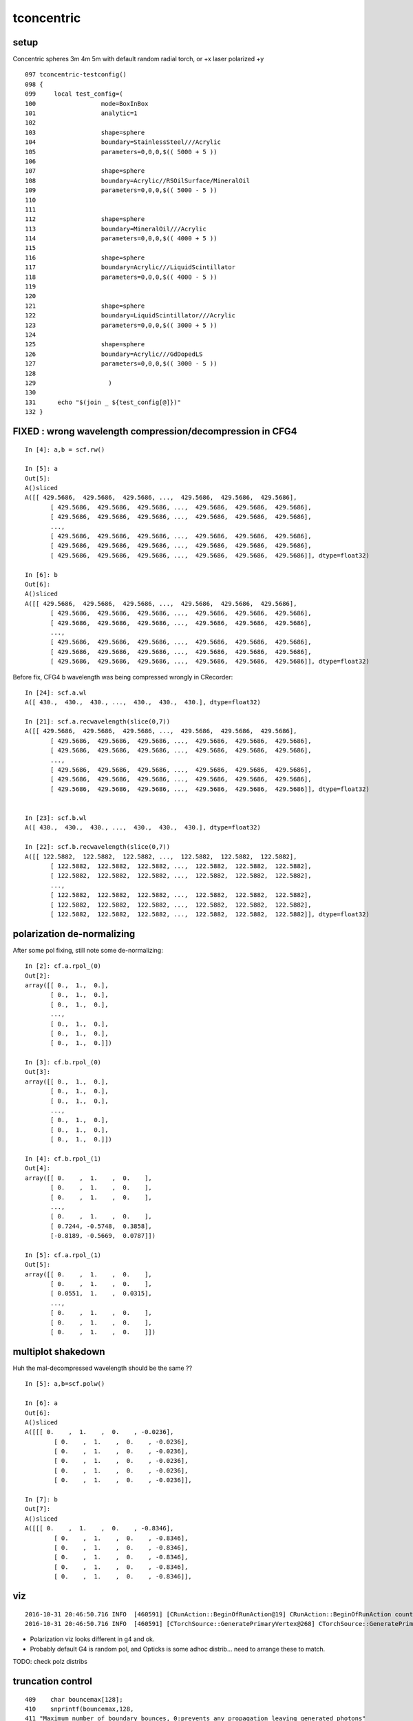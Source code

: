 tconcentric
==============

setup
---------

Concentric spheres 3m 4m 5m  with default random radial torch, or +x laser polarized +y

::

    097 tconcentric-testconfig()
    098 {
    099     local test_config=(
    100                  mode=BoxInBox
    101                  analytic=1
    102 
    103                  shape=sphere
    104                  boundary=StainlessSteel///Acrylic
    105                  parameters=0,0,0,$(( 5000 + 5 ))
    106 
    107                  shape=sphere
    108                  boundary=Acrylic//RSOilSurface/MineralOil
    109                  parameters=0,0,0,$(( 5000 - 5 ))
    110 
    111 
    112                  shape=sphere
    113                  boundary=MineralOil///Acrylic
    114                  parameters=0,0,0,$(( 4000 + 5 ))
    115 
    116                  shape=sphere
    117                  boundary=Acrylic///LiquidScintillator
    118                  parameters=0,0,0,$(( 4000 - 5 ))
    119 
    120 
    121                  shape=sphere
    122                  boundary=LiquidScintillator///Acrylic
    123                  parameters=0,0,0,$(( 3000 + 5 ))
    124 
    125                  shape=sphere
    126                  boundary=Acrylic///GdDopedLS
    127                  parameters=0,0,0,$(( 3000 - 5 ))
    128 
    129                    )
    130 
    131      echo "$(join _ ${test_config[@]})" 
    132 }




FIXED : wrong wavelength compression/decompression in CFG4 
--------------------------------------------------------------

::

    In [4]: a,b = scf.rw()

    In [5]: a
    Out[5]: 
    A()sliced
    A([[ 429.5686,  429.5686,  429.5686, ...,  429.5686,  429.5686,  429.5686],
           [ 429.5686,  429.5686,  429.5686, ...,  429.5686,  429.5686,  429.5686],
           [ 429.5686,  429.5686,  429.5686, ...,  429.5686,  429.5686,  429.5686],
           ..., 
           [ 429.5686,  429.5686,  429.5686, ...,  429.5686,  429.5686,  429.5686],
           [ 429.5686,  429.5686,  429.5686, ...,  429.5686,  429.5686,  429.5686],
           [ 429.5686,  429.5686,  429.5686, ...,  429.5686,  429.5686,  429.5686]], dtype=float32)

    In [6]: b
    Out[6]: 
    A()sliced
    A([[ 429.5686,  429.5686,  429.5686, ...,  429.5686,  429.5686,  429.5686],
           [ 429.5686,  429.5686,  429.5686, ...,  429.5686,  429.5686,  429.5686],
           [ 429.5686,  429.5686,  429.5686, ...,  429.5686,  429.5686,  429.5686],
           ..., 
           [ 429.5686,  429.5686,  429.5686, ...,  429.5686,  429.5686,  429.5686],
           [ 429.5686,  429.5686,  429.5686, ...,  429.5686,  429.5686,  429.5686],
           [ 429.5686,  429.5686,  429.5686, ...,  429.5686,  429.5686,  429.5686]], dtype=float32)


Before fix, CFG4 b wavelength was being compressed wrongly in CRecorder::

    In [24]: scf.a.wl
    A([ 430.,  430.,  430., ...,  430.,  430.,  430.], dtype=float32)

    In [21]: scf.a.recwavelength(slice(0,7))
    A([[ 429.5686,  429.5686,  429.5686, ...,  429.5686,  429.5686,  429.5686],
           [ 429.5686,  429.5686,  429.5686, ...,  429.5686,  429.5686,  429.5686],
           [ 429.5686,  429.5686,  429.5686, ...,  429.5686,  429.5686,  429.5686],
           ..., 
           [ 429.5686,  429.5686,  429.5686, ...,  429.5686,  429.5686,  429.5686],
           [ 429.5686,  429.5686,  429.5686, ...,  429.5686,  429.5686,  429.5686],
           [ 429.5686,  429.5686,  429.5686, ...,  429.5686,  429.5686,  429.5686]], dtype=float32)


    In [23]: scf.b.wl
    A([ 430.,  430.,  430., ...,  430.,  430.,  430.], dtype=float32)

    In [22]: scf.b.recwavelength(slice(0,7))
    A([[ 122.5882,  122.5882,  122.5882, ...,  122.5882,  122.5882,  122.5882],
           [ 122.5882,  122.5882,  122.5882, ...,  122.5882,  122.5882,  122.5882],
           [ 122.5882,  122.5882,  122.5882, ...,  122.5882,  122.5882,  122.5882],
           ..., 
           [ 122.5882,  122.5882,  122.5882, ...,  122.5882,  122.5882,  122.5882],
           [ 122.5882,  122.5882,  122.5882, ...,  122.5882,  122.5882,  122.5882],
           [ 122.5882,  122.5882,  122.5882, ...,  122.5882,  122.5882,  122.5882]], dtype=float32)



polarization de-normalizing 
-----------------------------

After some pol fixing, still note some de-normalizing::

    In [2]: cf.a.rpol_(0)
    Out[2]: 
    array([[ 0.,  1.,  0.],
           [ 0.,  1.,  0.],
           [ 0.,  1.,  0.],
           ..., 
           [ 0.,  1.,  0.],
           [ 0.,  1.,  0.],
           [ 0.,  1.,  0.]])

    In [3]: cf.b.rpol_(0)
    Out[3]: 
    array([[ 0.,  1.,  0.],
           [ 0.,  1.,  0.],
           [ 0.,  1.,  0.],
           ..., 
           [ 0.,  1.,  0.],
           [ 0.,  1.,  0.],
           [ 0.,  1.,  0.]])

    In [4]: cf.b.rpol_(1)
    Out[4]: 
    array([[ 0.    ,  1.    ,  0.    ],
           [ 0.    ,  1.    ,  0.    ],
           [ 0.    ,  1.    ,  0.    ],
           ..., 
           [ 0.    ,  1.    ,  0.    ],
           [ 0.7244, -0.5748,  0.3858],
           [-0.8189, -0.5669,  0.0787]])

    In [5]: cf.a.rpol_(1)
    Out[5]: 
    array([[ 0.    ,  1.    ,  0.    ],
           [ 0.    ,  1.    ,  0.    ],
           [ 0.0551,  1.    ,  0.0315],
           ..., 
           [ 0.    ,  1.    ,  0.    ],
           [ 0.    ,  1.    ,  0.    ],
           [ 0.    ,  1.    ,  0.    ]])



multiplot shakedown
----------------------

Huh the mal-decompressed wavelength should be the same ??

::

    In [5]: a,b=scf.polw()

    In [6]: a
    Out[6]: 
    A()sliced
    A([[[ 0.    ,  1.    ,  0.    , -0.0236],
            [ 0.    ,  1.    ,  0.    , -0.0236],
            [ 0.    ,  1.    ,  0.    , -0.0236],
            [ 0.    ,  1.    ,  0.    , -0.0236],
            [ 0.    ,  1.    ,  0.    , -0.0236],
            [ 0.    ,  1.    ,  0.    , -0.0236]],

    In [7]: b
    Out[7]: 
    A()sliced
    A([[[ 0.    ,  1.    ,  0.    , -0.8346],
            [ 0.    ,  1.    ,  0.    , -0.8346],
            [ 0.    ,  1.    ,  0.    , -0.8346],
            [ 0.    ,  1.    ,  0.    , -0.8346],
            [ 0.    ,  1.    ,  0.    , -0.8346],
            [ 0.    ,  1.    ,  0.    , -0.8346]],





viz
-------

::

    2016-10-31 20:46:50.716 INFO  [460591] [CRunAction::BeginOfRunAction@19] CRunAction::BeginOfRunAction count 1
    2016-10-31 20:46:50.716 INFO  [460591] [CTorchSource::GeneratePrimaryVertex@268] CTorchSource::GeneratePrimaryVertex typeName sphere modeString  position 0.0000,0.0000,0.0000 direction 0.0000,0.0000,1.0000 polarization 0.0000,0.0000,0.0000 radius 0 wavelength 430 time 0.1 polarization 0.0000,0.0000,0.0000 num 10000


* Polarization viz looks different in g4 and ok.
* Probably default G4 is random pol, and Opticks is some adhoc distrib... need to arrange these to match.

TODO: check polz distribs


truncation control
-------------------

::

    409    char bouncemax[128];
    410    snprintf(bouncemax,128,
    411 "Maximum number of boundary bounces, 0:prevents any propagation leaving generated photons"
    412 "Default %d ", m_bouncemax);
    413    m_desc.add_options()
    414        ("bouncemax,b",  boost::program_options::value<int>(&m_bouncemax), bouncemax );
    415 
    416 
    417    // keeping bouncemax one less than recordmax is advantageous 
    418    // as bookeeping is then consistent between the photons and the records 
    419    // as this avoiding truncation of the records
    420 
    421    char recordmax[128];
    422    snprintf(recordmax,128,
    423 "Maximum number of photon step records per photon, 1:to minimize without breaking machinery. Default %d ", m_recordmax);
    424    m_desc.add_options()
    425        ("recordmax,r",  boost::program_options::value<int>(&m_recordmax), recordmax );
    426 



pflags inconsistency
------------------------

::

    In [1]: cf.a.pflags
    A([6272, 6272, 6304, ..., 6272, 6272, 6152], dtype=uint32)

    In [2]: cf.a.pflags2
    A([6272, 6272, 6304, ..., 6272, 6272, 6152], dtype=uint64)

    In [3]: np.all( cf.a.pflags == cf.a.pflags2 )
    A(True, dtype=bool)

    In [4]: np.all( cf.b.pflags == cf.b.pflags2 )
    A(False, dtype=bool)

    In [5]: cf.b.pflags
    A([6272, 6272, 4104, ..., 6272, 6272, 6272], dtype=uint32)

    In [6]: cf.b.pflags2
    A([6272, 6272, 4104, ..., 6272, 6272, 6272], dtype=uint64)

    In [8]: np.where(cf.b.pflags != cf.b.pflags2)
    Out[8]: 
    (array([  9293,  10417,  38703,  40531,  47866,  66511,  74056,  90889,  98124, 103790, 111520, 116997, 135801, 139493, 143921, 150541, 151219, 164255, 170259, 171262, 177002, 194160, 203513, 214671,
           220551, 224903, 229273, 253992, 258138, 263355, 266127, 266186, 268319, 271286, 277796, 281298, 288618, 291006, 292897, 296337, 314518, 320768, 327006, 351412, 354076, 358256, 390495, 390733,
           409293, 440796, 466268, 481324, 487080, 500494, 510353, 514529, 533494, 543191, 543762, 546128, 556228, 608587, 614032, 621449, 622235, 628030, 651722, 653140, 655326, 675203, 683446, 684549,
           692990, 708189, 712979, 727854, 731511, 734173, 750190, 752983, 754708, 755547, 762979, 772864, 803011, 808268, 823787, 826555, 826808, 841612, 846686, 853481, 858163, 870089, 873611, 873845,
           879960, 889659, 890908, 896371, 897459, 915381, 918676, 922042, 928606, 944816, 946072, 946257, 948055, 953226, 953905, 984992, 986098, 999950]),)

    In [9]: np.where(cf.b.pflags != cf.b.pflags2)[0].shape
    Out[9]: (114,)




FIXED Longstanding pflags issue
-----------------------------------

Rejoining in cfg4/CRecorder::RecordStepPoint was not scrubbing the AB in the mask on REjoining.

::

      .              pflags_ana  1:concentric   -1:concentric           c2           ab           ba 
                                    1000000      1000000     97516.50/48 = 2031.59 
       0                 1880        669935       670652             0.38        0.999 +- 0.001        1.001 +- 0.001  [3 ] TO|BT|SA
       1                 1008         83950        84177             0.31        0.997 +- 0.003        1.003 +- 0.003  [2 ] TO|AB
       2                 18a0         79964        80219             0.41        0.997 +- 0.004        1.003 +- 0.004  [4 ] TO|BT|SA|SC
       3                 1808         54175        54292             0.13        0.998 +- 0.004        1.002 +- 0.004  [3 ] TO|BT|AB
       4                 1890         38518            0         38518.00        0.000 +- 0.000        0.000 +- 0.000  [4 ] TO|BT|SA|RE
       5                 1898             0        37550         37550.00        0.000 +- 0.000        0.000 +- 0.000  [5 ] TO|BT|SA|RE|AB
       6                 1980         17805        17746             0.10        1.003 +- 0.008        0.997 +- 0.007  [4 ] TO|BT|DR|SA
       7                 1828          8738         8816             0.35        0.991 +- 0.011        1.009 +- 0.011  [4 ] TO|BT|SC|AB
       8                 1018          8204         7928             4.72        1.035 +- 0.011        0.966 +- 0.011  [3 ] TO|RE|AB
       9                 18b0          7928            0          7928.00        0.000 +- 0.000        0.000 +- 0.000  [5 ] TO|BT|SA|SC|RE
      10                 18b8             0         7780          7780.00        0.000 +- 0.000        0.000 +- 0.000  [6 ] TO|BT|SA|SC|RE|AB
      11                 1818          6024         6081             0.27        0.991 +- 0.013        1.009 +- 0.013  [4 ] TO|BT|RE|AB
      12                 1908          5426         5491             0.39        0.988 +- 0.013        1.012 +- 0.014  [4 ] TO|BT|DR|AB
      13                 1028          5063         5064             0.00        1.000 +- 0.014        1.000 +- 0.014  [3 ] TO|SC|AB
      14                 19a0          4924         4960             0.13        0.993 +- 0.014        1.007 +- 0.014  [5 ] TO|BT|DR|SA|SC
      15                 1838          1525         1706            10.14        0.894 +- 0.023        1.119 +- 0.027  [5 ] TO|BT|SC|RE|AB
      16                 1990          1506            0          1506.00        0.000 +- 0.000        0.000 +- 0.000  [5 ] TO|BT|DR|SA|RE
      17                 1998             0         1408          1408.00        0.000 +- 0.000        0.000 +- 0.000  [6 ] TO|BT|DR|SA|RE|AB
      18                 1928          1062         1092             0.42        0.973 +- 0.030        1.028 +- 0.031  [5 ] TO|BT|DR|SC|AB
      19                 1918           619         1057           114.47        0.586 +- 0.024        1.708 +- 0.053  [5 ] TO|BT|DR|RE|AB
                                    1000000      1000000     97516.50/48 = 2031.59 


After rejoin scrubbing AB fix, some issues remain::

      .              pflags_ana  1:concentric   -1:concentric           c2           ab           ba 
                                    1000000      1000000       244.01/43 =  5.67 
       0                 1880        669935       670652             0.38        0.999 +- 0.001        1.001 +- 0.001  [3 ] TO|BT|SA
       1                 1008         83950        84177             0.31        0.997 +- 0.003        1.003 +- 0.003  [2 ] TO|AB
       2                 18a0         79964        80219             0.41        0.997 +- 0.004        1.003 +- 0.004  [4 ] TO|BT|SA|SC
       3                 1808         54175        54292             0.13        0.998 +- 0.004        1.002 +- 0.004  [3 ] TO|BT|AB
       4                 1890         38518        37550            12.32        1.026 +- 0.005        0.975 +- 0.005  [4 ] TO|BT|SA|RE
       5                 1980         17805        17746             0.10        1.003 +- 0.008        0.997 +- 0.007  [4 ] TO|BT|DR|SA
       6                 1828          8738         8816             0.35        0.991 +- 0.011        1.009 +- 0.011  [4 ] TO|BT|SC|AB
       7                 1018          8204         7928             4.72        1.035 +- 0.011        0.966 +- 0.011  [3 ] TO|RE|AB
       8                 18b0          7928         7780             1.39        1.019 +- 0.011        0.981 +- 0.011  [5 ] TO|BT|SA|SC|RE
       9                 1818          6024         6059             0.10        0.994 +- 0.013        1.006 +- 0.013  [4 ] TO|BT|RE|AB
      10                 1908          5426         5491             0.39        0.988 +- 0.013        1.012 +- 0.014  [4 ] TO|BT|DR|AB
      11                 1028          5063         5064             0.00        1.000 +- 0.014        1.000 +- 0.014  [3 ] TO|SC|AB
      12                 19a0          4924         4960             0.13        0.993 +- 0.014        1.007 +- 0.014  [5 ] TO|BT|DR|SA|SC
      13                 1838          1525         1462             1.33        1.043 +- 0.027        0.959 +- 0.025  [5 ] TO|BT|SC|RE|AB
      14                 1990          1506         1408             3.30        1.070 +- 0.028        0.935 +- 0.025  [5 ] TO|BT|DR|SA|RE
      15                 1928          1062         1092             0.42        0.973 +- 0.030        1.028 +- 0.031  [5 ] TO|BT|DR|SC|AB
      16                 1038           786          779             0.03        1.009 +- 0.036        0.991 +- 0.036  [4 ] TO|SC|RE|AB
      17                 1920           775          759             0.17        1.021 +- 0.037        0.979 +- 0.036  [4 ] TO|BT|DR|SC
      18                 1918           619          638             0.29        0.970 +- 0.039        1.031 +- 0.041  [5 ] TO|BT|DR|RE|AB
      19                 1910           482          419             4.41        1.150 +- 0.052        0.869 +- 0.042  [4 ] TO|BT|DR|RE
      20                 1930           455          412             2.13        1.104 +- 0.052        0.905 +- 0.045  [5 ] TO|BT|DR|SC|RE
      21                 1830           365          245            23.61        1.490 +- 0.078        0.671 +- 0.043  [4 ] TO|BT|SC|RE
      22                 19b0           301          300             0.00        1.003 +- 0.058        0.997 +- 0.058  [6 ] TO|BT|DR|SA|SC|RE
      23                 1ca0           213          263             5.25        0.810 +- 0.055        1.235 +- 0.076  [5 ] TO|BT|BR|SA|SC
      24                 1d80           204          166             3.90        1.229 +- 0.086        0.814 +- 0.063  [5 ] TO|BT|BR|DR|SA
      25                 1900           192          183             0.22        1.049 +- 0.076        0.953 +- 0.070  [3 ] TO|BT|DR
      26                 1820           170          136             3.78        1.250 +- 0.096        0.800 +- 0.069  [3 ] TO|BT|SC
      27                 1938           131          148             1.04        0.885 +- 0.077        1.130 +- 0.093  [6 ] TO|BT|DR|SC|RE|AB
      28                 1c20            95          119             2.69        0.798 +- 0.082        1.253 +- 0.115  [4 ] TO|BT|BR|SC
      29                 1c28            53          101            14.96        0.525 +- 0.072        1.906 +- 0.190  [5 ] TO|BT|BR|SC|AB

      30  ###            1888             0          100           100.00        0.000 +- 0.000        0.000 +- 0.000  [4 ] TO|BT|SA|AB
          ### BOTH SA and AB in same photon mask is impossible, as SA and AB both terminate .. 
          ### some bug here

      31                 1c90            66           82             1.73        0.805 +- 0.099        1.242 +- 0.137  [5 ] TO|BT|BR|SA|RE
      32                 1cb0            48           55             0.48        0.873 +- 0.126        1.146 +- 0.155  [6 ] TO|BT|BR|SA|SC|RE
      33                 1c10            39           52             1.86        0.750 +- 0.120        1.333 +- 0.185  [4 ] TO|BT|BR|RE
      34  ###            1c80             0           48            48.00        0.000 +- 0.000        0.000 +- 0.000  [4 ] TO|BT|BR|SA
      35                 1da0            42           46             0.18        0.913 +- 0.141        1.095 +- 0.161  [6 ] TO|BT|BR|DR|SA|SC
      36                 1c18            35           31             0.24        1.129 +- 0.191        0.886 +- 0.159  [5 ] TO|BT|BR|RE|AB


Selecting just the seq that correspond to the funny mask, find no corresponding seq.  Bug in mask ? 

::

    simon:opticks blyth$ tconcentric.py --dbgmskhis 0x1888 --lmx 1000
    /Users/blyth/opticks/ana/tconcentric.py --dbgmskhis 0x1888 --lmx 1000
    [2016-11-02 17:26:48,469] p69790 {/Users/blyth/opticks/ana/tconcentric.py:24} INFO - tag 1 src torch det concentric c2max 2.0  
    [2016-11-02 17:26:48,469] p69790 {/Users/blyth/opticks/ana/evt.py:87} INFO -  dbgseqhis 0 dbgmskhis 1888 dbgseqmat 0 dbgmskmat 0 
    [2016-11-02 17:26:51,110] p69790 {/Users/blyth/opticks/ana/evt.py:87} INFO -  dbgseqhis 0 dbgmskhis 1888 dbgseqmat 0 dbgmskmat 0 
    CF a concentric/torch/  1 :  20161102-1517 maxbounce:15 maxrec:16 maxrng:3000000 /tmp/blyth/opticks/evt/concentric/torch/1/fdom.npy 
    CF b concentric/torch/ -1 :  20161102-1517 maxbounce:15 maxrec:16 maxrng:3000000 /tmp/blyth/opticks/evt/concentric/torch/-1/fdom.npy 
    [2016-11-02 17:26:53,710] p69790 {/Users/blyth/opticks/ana/seq.py:361} INFO - compare dbgseq 0 dbgmsk 1888 
    .                seqhis_ana  1:concentric   -1:concentric           c2           ab           ba 
    .                               1000000      1000000       706.24/348 =  2.03 
    .                               1000000      1000000       706.24/348 =  2.03 
    [2016-11-02 17:26:53,787] p69790 {/Users/blyth/opticks/ana/seq.py:361} INFO - compare dbgseq 1888 dbgmsk 0 
    .                pflags_ana  1:concentric   -1:concentric           c2           ab           ba 
    .                               1000000      1000000       244.01/43 =  5.67 
      30                 1888             0          100           100.00        0.000 +- 0.000        0.000 +- 0.000  [4 ] TO|BT|SA|AB
      50                 18a8             0            5             0.00        0.000 +- 0.000        0.000 +- 0.000  [5 ] TO|BT|SA|SC|AB
      52                 1c98             0            3             0.00        0.000 +- 0.000        0.000 +- 0.000  [6 ] TO|BT|BR|SA|RE|AB
      53                 1988             0            2             0.00        0.000 +- 0.000        0.000 +- 0.000  [5 ] TO|BT|DR|SA|AB
      55                 19a8             0            1             0.00        0.000 +- 0.000        0.000 +- 0.000  [6 ] TO|BT|DR|SA|SC|AB
      56                 1c88             0            1             0.00        0.000 +- 0.000        0.000 +- 0.000  [5 ] TO|BT|BR|SA|AB
    .                               1000000      1000000       244.01/43 =  5.67 





FIXED : Opticks not doing "TO BT BT BT BR .." by polz correction
--------------------------------------------------------------------

* no "internal" reflection in the acrylic just prior to MO in Opticks ?  
* was caused by unnormalized polz with laser source in Opticks

::

      Gd/Ac/LS/Ac/MO

Dump only lines starting "TO BT BT BT BR"::

    simon:optickscore blyth$ tconcentric.py --dbgseqhis bcccd
    /Users/blyth/opticks/ana/tconcentric.py --dbgseqhis bcccd
    [2016-11-02 13:47:51,381] p68110 {/Users/blyth/opticks/ana/tconcentric.py:24} INFO - tag 1 src torch det concentric c2max 2.0  
    CF a concentric/torch/  1 :  20161102-1256 maxbounce:15 maxrec:16 maxrng:3000000 /tmp/blyth/opticks/evt/concentric/torch/1/fdom.npy 
    CF b concentric/torch/ -1 :  20161102-1256 maxbounce:15 maxrec:16 maxrng:3000000 /tmp/blyth/opticks/evt/concentric/torch/-1/fdom.npy 
                     seqhis_ana  1:concentric   -1:concentric           c2           ab           ba 
                                    1000000      1000000       706.24/348 =  2.03 
     200        8cccccccbcccd             0           44            44.00        0.000 +- 0.000        0.000 +- 0.000  [13] TO BT BT BT BR BT BT BT BT BT BT BT SA
     466            4cccbcccd             0           11             0.00        0.000 +- 0.000        0.000 +- 0.000  [9 ] TO BT BT BT BR BT BT BT AB
     796       8cccc6cccbcccd             0            5             0.00        0.000 +- 0.000        0.000 +- 0.000  [14] TO BT BT BT BR BT BT BT SC BT BT BT BT SA
    1052           45cccbcccd             0            3             0.00        0.000 +- 0.000        0.000 +- 0.000  [10] TO BT BT BT BR BT BT BT RE AB
    1176       8cccc5cccbcccd             0            3             0.00        0.000 +- 0.000        0.000 +- 0.000  [14] TO BT BT BT BR BT BT BT RE BT BT BT BT SA
    2198       89cccccccbcccd             0            1             0.00        0.000 +- 0.000        0.000 +- 0.000  [14] TO BT BT BT BR BT BT BT BT BT BT BT DR SA
    2225         4cc6cccbcccd             0            1             0.00        0.000 +- 0.000        0.000 +- 0.000  [12] TO BT BT BT BR BT BT BT SC BT BT AB
    2474     ccc55cc5cccbcccd             0            1             0.00        0.000 +- 0.000        0.000 +- 0.000  [16] TO BT BT BT BR BT BT BT RE BT BT RE RE BT BT BT
    2521          466cccbcccd             0            1             0.00        0.000 +- 0.000        0.000 +- 0.000  [11] TO BT BT BT BR BT BT BT SC SC AB
    2812           46cccbcccd             0            1             0.00        0.000 +- 0.000        0.000 +- 0.000  [10] TO BT BT BT BR BT BT BT SC AB
    2961      86cccc5cccbcccd             0            1             0.00        0.000 +- 0.000        0.000 +- 0.000  [15] TO BT BT BT BR BT BT BT RE BT BT BT BT SC SA
    2995        4cccccccbcccd             0            1             0.00        0.000 +- 0.000        0.000 +- 0.000  [13] TO BT BT BT BR BT BT BT BT BT BT BT AB
    3244      8cccc55cccbcccd             0            1             0.00        0.000 +- 0.000        0.000 +- 0.000  [15] TO BT BT BT BR BT BT BT RE RE BT BT BT BT SA
    3330     cccc5555cccbcccd             0            1             0.00        0.000 +- 0.000        0.000 +- 0.000  [16] TO BT BT BT BR BT BT BT RE RE RE RE BT BT BT BT
    3798     89cccccc55cbcccd             0            1             0.00        0.000 +- 0.000        0.000 +- 0.000  [16] TO BT BT BT BR BT RE RE BT BT BT BT BT BT DR SA
    3954       8cccccc5cbcccd             0            1             0.00        0.000 +- 0.000        0.000 +- 0.000  [14] TO BT BT BT BR BT RE BT BT BT BT BT BT SA
    4056      8cc56cccccbcccd             0            1             0.00        0.000 +- 0.000        0.000 +- 0.000  [15] TO BT BT BT BR BT BT BT BT BT SC RE BT BT SA
    4165           8cc5cbcccd             0            1             0.00        0.000 +- 0.000        0.000 +- 0.000  [10] TO BT BT BT BR BT RE BT BT SA
    4178     8cccc555cccbcccd             0            1             0.00        0.000 +- 0.000        0.000 +- 0.000  [16] TO BT BT BT BR BT BT BT RE RE RE BT BT BT BT SA
    4526          456cccbcccd             0            1             0.00        0.000 +- 0.000        0.000 +- 0.000  [11] TO BT BT BT BR BT BT BT SC RE AB
                                    1000000      1000000       706.24/348 =  2.03 


After polarization "alignment" this issue if fixed::

    simon:opticks blyth$ tconcentric.py --dbgseqhis bcccd
    /Users/blyth/opticks/ana/tconcentric.py --dbgseqhis bcccd
    [2016-11-03 11:54:11,979] p77243 {/Users/blyth/opticks/ana/tconcentric.py:20} INFO - tag 1 src torch det concentric c2max 2.0  
    [2016-11-03 11:54:11,979] p77243 {/Users/blyth/opticks/ana/evt.py:84} INFO -  seqs [] 
    [2016-11-03 11:54:12,750] p77243 {/Users/blyth/opticks/ana/evt.py:382} INFO - skip init_selection as no seqs
    [2016-11-03 11:54:14,720] p77243 {/Users/blyth/opticks/ana/evt.py:84} INFO -  seqs [] 
    [2016-11-03 11:54:15,476] p77243 {/Users/blyth/opticks/ana/evt.py:382} INFO - skip init_selection as no seqs
    CF a concentric/torch/  1 :  20161102-1955 maxbounce:15 maxrec:16 maxrng:3000000 /tmp/blyth/opticks/evt/concentric/torch/1/fdom.npy 
    CF b concentric/torch/ -1 :  20161102-1955 maxbounce:15 maxrec:16 maxrng:3000000 /tmp/blyth/opticks/evt/concentric/torch/-1/fdom.npy 
    [2016-11-03 11:54:17,458] p77243 {/Users/blyth/opticks/ana/seq.py:394} INFO - compare dbgseq bcccd dbgmsk 0 
    .                seqhis_ana  1:concentric   -1:concentric           c2           ab           ba 
    .                               1000000      1000000       769.72/347 =  2.22 
     190        8cccccccbcccd            46           44             0.04        1.045 +- 0.154        0.957 +- 0.144  [13] TO BT BT BT BR BT BT BT BT BT BT BT SA
     463            4cccbcccd             6           11             0.00        0.545 +- 0.223        1.833 +- 0.553  [9 ] TO BT BT BT BR BT BT BT AB
     637       8cccc6cccbcccd             7            5             0.00        1.400 +- 0.529        0.714 +- 0.319  [14] TO BT BT BT BR BT BT BT SC BT BT BT BT SA
     844              4cbcccd             4            0             0.00        0.000 +- 0.000        0.000 +- 0.000  [7 ] TO BT BT BT BR BT AB
     903        4cccccccbcccd             4            1             0.00        4.000 +- 2.000        0.250 +- 0.250  [13] TO BT BT BT BR BT BT BT BT BT BT BT AB
    1056           45cccbcccd             2            3             0.00        0.667 +- 0.471        1.500 +- 0.866  [10] TO BT BT BT BR BT BT BT RE AB
    1178       8cccc5cccbcccd             3            3             0.00        1.000 +- 0.577        1.000 +- 0.577  [14] TO BT BT BT BR BT BT BT RE BT BT BT BT SA
    1542      8cccc56cccbcccd             2            0             0.00        0.000 +- 0.000        0.000 +- 0.000  [15] TO BT BT BT BR BT BT BT SC RE BT BT BT BT SA
    1584      8cccc55cccbcccd             2            1             0.00        2.000 +- 1.414        0.500 +- 0.500  [15] TO BT BT BT BR BT BT BT RE RE BT BT BT BT SA
    2087     89cccccc55cbcccd             0            1             0.00        0.000 +- 0.000        0.000 +- 0.000  [16] TO BT BT BT BR BT RE RE BT BT BT BT BT BT DR SA
    2156       4cc5cccccbcccd             1            0             0.00        0.000 +- 0.000        0.000 +- 0.000  [14] TO BT BT BT BR BT BT BT BT BT RE BT BT AB
    2218       89cccccccbcccd             0            1             0.00        0.000 +- 0.000        0.000 +- 0.000  [14] TO BT BT BT BR BT BT BT BT BT BT BT DR SA
    2243         4cc6cccbcccd             0            1             0.00        0.000 +- 0.000        0.000 +- 0.000  [12] TO BT BT BT BR BT BT BT SC BT BT AB
    2486     ccc55cc5cccbcccd             0            1             0.00        0.000 +- 0.000        0.000 +- 0.000  [16] TO BT BT BT BR BT BT BT RE BT BT RE RE BT BT BT
    2527       8cccccc6cbcccd             1            0             0.00        0.000 +- 0.000        0.000 +- 0.000  [14] TO BT BT BT BR BT SC BT BT BT BT BT BT SA
    2535          466cccbcccd             1            1             0.00        1.000 +- 1.000        1.000 +- 1.000  [11] TO BT BT BT BR BT BT BT SC SC AB
    2660       86cccccccbcccd             1            0             0.00        0.000 +- 0.000        0.000 +- 0.000  [14] TO BT BT BT BR BT BT BT BT BT BT BT SC SA
    2816           46cccbcccd             1            1             0.00        1.000 +- 1.000        1.000 +- 1.000  [10] TO BT BT BT BR BT BT BT SC AB
    2847      8cccccc55cbcccd             1            0             0.00        0.000 +- 0.000        0.000 +- 0.000  [15] TO BT BT BT BR BT RE RE BT BT BT BT BT BT SA
    2970      86cccc5cccbcccd             0            1             0.00        0.000 +- 0.000        0.000 +- 0.000  [15] TO BT BT BT BR BT BT BT RE BT BT BT BT SC SA
    .                               1000000      1000000       769.72/347 =  2.22 



chi2 biggest contribs
------------------------

::

    simon:ana blyth$ tconcentric.py  --cmx 10
    /Users/blyth/opticks/ana/tconcentric.py --cmx 10
    [2016-11-03 12:08:40,071] p77344 {/Users/blyth/opticks/ana/tconcentric.py:20} INFO - tag 1 src torch det concentric c2max 2.0  
    [2016-11-03 12:08:40,071] p77344 {/Users/blyth/opticks/ana/evt.py:84} INFO -  seqs [] 
    [2016-11-03 12:08:40,886] p77344 {/Users/blyth/opticks/ana/evt.py:382} INFO - skip init_selection as no seqs
    [2016-11-03 12:08:42,885] p77344 {/Users/blyth/opticks/ana/evt.py:84} INFO -  seqs [] 
    [2016-11-03 12:08:43,682] p77344 {/Users/blyth/opticks/ana/evt.py:382} INFO - skip init_selection as no seqs
    CF a concentric/torch/  1 :  20161102-1955 maxbounce:15 maxrec:16 maxrng:3000000 /tmp/blyth/opticks/evt/concentric/torch/1/fdom.npy 
    CF b concentric/torch/ -1 :  20161102-1955 maxbounce:15 maxrec:16 maxrng:3000000 /tmp/blyth/opticks/evt/concentric/torch/-1/fdom.npy 
    [2016-11-03 12:08:45,691] p77344 {/Users/blyth/opticks/ana/seq.py:394} INFO - compare dbgseq 0 dbgmsk 0 
    .                seqhis_ana  1:concentric   -1:concentric           c2           ab           ba 
    .                               1000000      1000000       769.72/347 =  2.22 
       6              8cc6ccd         10214        10919            23.52        0.935 +- 0.009        1.069 +- 0.010  [7 ] TO BT BT SC BT BT SA
       7              86ccccd         10176        10825            20.06        0.940 +- 0.009        1.064 +- 0.010  [7 ] TO BT BT BT BT SC SA
      15          8cccccc6ccd          3317         2785            46.38        1.191 +- 0.021        0.840 +- 0.016  [11] TO BT BT SC BT BT BT BT BT BT SA
      20          8cccc6ccccd          1544         1805            20.34        0.855 +- 0.022        1.169 +- 0.028  [11] TO BT BT BT BT SC BT BT BT BT SA
      23      8cccccccc6ccccd          1616          998           146.11        1.619 +- 0.040        0.618 +- 0.020  [15] TO BT BT BT BT SC BT BT BT BT BT BT BT BT SA
      36              46ccccd           728          977            36.36        0.745 +- 0.028        1.342 +- 0.043  [7 ] TO BT BT BT BT SC AB
      49          4cccc6ccccd           407          308            13.71        1.321 +- 0.066        0.757 +- 0.043  [11] TO BT BT BT BT SC BT BT BT BT AB
      82     8cccc6cccc6ccccd           158           98            14.06        1.612 +- 0.128        0.620 +- 0.063  [16] TO BT BT BT BT SC BT BT BT BT SC BT BT BT BT SA
      96     8cccccccc6cccc6d           126           67            18.04        1.881 +- 0.168        0.532 +- 0.065  [16] TO SC BT BT BT BT SC BT BT BT BT BT BT BT BT SA
     147     8cccc5cccc6ccccd            72           36            12.00        2.000 +- 0.236        0.500 +- 0.083  [16] TO BT BT BT BT SC BT BT BT BT RE BT BT BT BT SA
    .
    .     THEY ALL HAVE "SC" 
    .          TODO:Compare distribs especially polz after scattering 
    .
    .
    .                               1000000      1000000       769.72/347 =  2.22 
    [2016-11-03 12:08:45,810] p77344 {/Users/blyth/opticks/ana/seq.py:394} INFO - compare dbgseq 0 dbgmsk 0 
    .                pflags_ana  1:concentric   -1:concentric           c2           ab           ba 
    .                               1000000      1000000       184.12/44 =  4.18 
       4                 1890         38518        37550            12.32        1.026 +- 0.005        0.975 +- 0.005  [4 ] TO|BT|SA|RE
      21                 1830           352          245            19.18        1.437 +- 0.077        0.696 +- 0.044  [4 ] TO|BT|SC|RE
      30                 1888             0          100           100.00        0.000 +- 0.000        0.000 +- 0.000  [4 ] TO|BT|SA|AB
    .                               1000000      1000000       184.12/44 =  4.18 
    [2016-11-03 12:08:45,843] p77344 {/Users/blyth/opticks/ana/seq.py:394} INFO - compare dbgseq 0 dbgmsk 0 
    .                seqmat_ana  1:concentric   -1:concentric           c2           ab           ba 
    .                               1000000      1000000      2381.92/236 = 10.09 
       5              3443231         17781        18510            14.64        0.961 +- 0.007        1.041 +- 0.008  [7 ] Gd Ac LS Ac MO MO Ac
       9      343231323443231          6964         6287            34.59        1.108 +- 0.013        0.903 +- 0.011  [15] Gd Ac LS Ac MO MO Ac LS Ac Gd Ac LS Ac MO Ac
      11          34323132231          4422         3943            27.43        1.121 +- 0.017        0.892 +- 0.014  [11] Gd Ac LS LS Ac Gd Ac LS Ac MO Ac
      12              4443231          3040         3429            23.39        0.887 +- 0.016        1.128 +- 0.019  [7 ] Gd Ac LS Ac MO MO MO
      43     3443231323443231           194          394            68.03        0.492 +- 0.035        2.031 +- 0.102  [16] Gd Ac LS Ac MO MO Ac LS Ac Gd Ac LS Ac MO MO Ac
      50     4443231323443231           299           73           137.30        4.096 +- 0.237        0.244 +- 0.029  [16] Gd Ac LS Ac MO MO Ac LS Ac Gd Ac LS Ac MO MO MO
      61     3323111323443231           181            1           178.02      181.000 +- 13.454       0.006 +- 0.006  [16] Gd Ac LS Ac MO MO Ac LS Ac Gd Gd Gd Ac LS Ac Ac
      67     4323111323443231             0          153           153.00        0.000 +- 0.000        0.000 +- 0.000  [16] Gd Ac LS Ac MO MO Ac LS Ac Gd Gd Gd Ac LS Ac MO
      78     3323132344323111           126            1           123.03      126.000 +- 11.225       0.008 +- 0.008  [16] Gd Gd Gd Ac LS Ac MO MO Ac LS Ac Gd Ac LS Ac Ac
      83     3323113234432311           118            1           115.03      118.000 +- 10.863       0.008 +- 0.008  [16] Gd Gd Ac LS Ac MO MO Ac LS Ac Gd Gd Ac LS Ac Ac
      84     1132231323443231           114           18            69.82        6.333 +- 0.593        0.158 +- 0.037  [16] Gd Ac LS Ac MO MO Ac LS Ac Gd Ac LS LS Ac Gd Gd
      88     4323113234432311             0          109           109.00        0.000 +- 0.000        0.000 +- 0.000  [16] Gd Gd Ac LS Ac MO MO Ac LS Ac Gd Gd Ac LS Ac MO
      89     1132344323443231           108           32            41.26        3.375 +- 0.325        0.296 +- 0.052  [16] Gd Ac LS Ac MO MO Ac LS Ac MO MO Ac LS Ac Gd Gd
     100     3132344323443231             0           96            96.00        0.000 +- 0.000        0.000 +- 0.000  [16] Gd Ac LS Ac MO MO Ac LS Ac MO MO Ac LS Ac Gd Ac
     102     4323132344323111             0           93            93.00        0.000 +- 0.000        0.000 +- 0.000  [16] Gd Gd Gd Ac LS Ac MO MO Ac LS Ac Gd Ac LS Ac MO
     105     1132344323132231            84           12            54.00        7.000 +- 0.764        0.143 +- 0.041  [16] Gd Ac LS LS Ac Gd Ac LS Ac MO MO Ac LS Ac Gd Gd
     113     3132231323443231             0           76            76.00        0.000 +- 0.000        0.000 +- 0.000  [16] Gd Ac LS Ac MO MO Ac LS Ac Gd Ac LS LS Ac Gd Ac
     114     2332332332332231             0           75            75.00        0.000 +- 0.000        0.000 +- 0.000  [16] Gd Ac LS LS Ac Ac LS Ac Ac LS Ac Ac LS Ac Ac LS
     126     3322311323443231            60            0            60.00        0.000 +- 0.000        0.000 +- 0.000  [16] Gd Ac LS Ac MO MO Ac LS Ac Gd Gd Ac LS LS Ac Ac
     127     3332332332332231            56            1            53.07       56.000 +- 7.483        0.018 +- 0.018  [16] Gd Ac LS LS Ac Ac LS Ac Ac LS Ac Ac LS Ac Ac Ac
    .                               1000000      1000000      2381.92/236 = 10.09 
    [2016-11-03 12:08:45,892] p77344 {/Users/blyth/opticks/ana/evt.py:502} WARNING - missing a_ana hflags_ana 
    simon:ana blyth$ 






dbgzero lines
-------------------

seqmat truncation discrep, lots of zeros in tail
~~~~~~~~~~~~~~~~~~~~~~~~~~~~~~~~~~~~~~~~~~~~~~~~~~~~~

Need way to crossref from a seqmat to corresponding seqhis for debugging these..

::

    tconcentric.py  --lmx 1000 --dbgzero

    [2016-11-03 12:00:50,591] p77254 {/Users/blyth/opticks/ana/seq.py:394} INFO - compare dbgseq 0 dbgmsk 0 
    .                seqmat_ana  1:concentric   -1:concentric           c2           ab           ba 
    .                               1000000      1000000      2381.92/236 = 10.09 
      67     4323111323443231             0          153           153.00        0.000 +- 0.000        0.000 +- 0.000  [16] Gd Ac LS Ac MO MO Ac LS Ac Gd Gd Gd Ac LS Ac MO
      88     4323113234432311             0          109           109.00        0.000 +- 0.000        0.000 +- 0.000  [16] Gd Gd Ac LS Ac MO MO Ac LS Ac Gd Gd Ac LS Ac MO
     100     3132344323443231             0           96            96.00        0.000 +- 0.000        0.000 +- 0.000  [16] Gd Ac LS Ac MO MO Ac LS Ac MO MO Ac LS Ac Gd Ac
     102     4323132344323111             0           93            93.00        0.000 +- 0.000        0.000 +- 0.000  [16] Gd Gd Gd Ac LS Ac MO MO Ac LS Ac Gd Ac LS Ac MO
     113     3132231323443231             0           76            76.00        0.000 +- 0.000        0.000 +- 0.000  [16] Gd Ac LS Ac MO MO Ac LS Ac Gd Ac LS LS Ac Gd Ac
     114     2332332332332231             0           75            75.00        0.000 +- 0.000        0.000 +- 0.000  [16] Gd Ac LS LS Ac Ac LS Ac Ac LS Ac Ac LS Ac Ac LS
     126     3322311323443231            60            0            60.00        0.000 +- 0.000        0.000 +- 0.000  [16] Gd Ac LS Ac MO MO Ac LS Ac Gd Gd Ac LS LS Ac Ac
     129     3132344323132231             0           56            56.00        0.000 +- 0.000        0.000 +- 0.000  [16] Gd Ac LS LS Ac Gd Ac LS Ac MO MO Ac LS Ac Gd Ac
     144     3322231323443231            45            0            45.00        0.000 +- 0.000        0.000 +- 0.000  [16] Gd Ac LS Ac MO MO Ac LS Ac Gd Ac LS LS LS Ac Ac
     146     4323113234443231             0           44            44.00        0.000 +- 0.000        0.000 +- 0.000  [16] Gd Ac LS Ac MO MO MO Ac LS Ac Gd Gd Ac LS Ac MO
     152     4322311323443231             0           40            40.00        0.000 +- 0.000        0.000 +- 0.000  [16] Gd Ac LS Ac MO MO Ac LS Ac Gd Gd Ac LS LS Ac MO
     157     3231111323443231             0           38            38.00        0.000 +- 0.000        0.000 +- 0.000  [16] Gd Ac LS Ac MO MO Ac LS Ac Gd Gd Gd Gd Ac LS Ac
     158     3323113234432231            37            0            37.00        0.000 +- 0.000        0.000 +- 0.000  [16] Gd Ac LS LS Ac MO MO Ac LS Ac Gd Gd Ac LS Ac Ac
     165     3323113223443231            35            0            35.00        0.000 +- 0.000        0.000 +- 0.000  [16] Gd Ac LS Ac MO MO Ac LS LS Ac Gd Gd Ac LS Ac Ac
     168     3323113234443231            34            0            34.00        0.000 +- 0.000        0.000 +- 0.000  [16] Gd Ac LS Ac MO MO MO Ac LS Ac Gd Gd Ac LS Ac Ac
     170     4323113223443231             0           34            34.00        0.000 +- 0.000        0.000 +- 0.000  [16] Gd Ac LS Ac MO MO Ac LS LS Ac Gd Gd Ac LS Ac MO
     173     4323132344432311             0           33            33.00        0.000 +- 0.000        0.000 +- 0.000  [16] Gd Gd Ac LS Ac MO MO MO Ac LS Ac Gd Ac LS Ac MO
     177     3323132344432311            31            0            31.00        0.000 +- 0.000        0.000 +- 0.000  [16] Gd Gd Ac LS Ac MO MO MO Ac LS Ac Gd Ac LS Ac Ac
     178     3323132223443231            30            0             0.00        0.000 +- 0.000        0.000 +- 0.000  [16] Gd Ac LS Ac MO MO Ac LS LS LS Ac Gd Ac LS Ac Ac
     188     4323132234432311             0           28             0.00        0.000 +- 0.000        0.000 +- 0.000  [16] Gd Gd Ac LS Ac MO MO Ac LS LS Ac Gd Ac LS Ac MO
     192     3323132234432311            27            0             0.00        0.000 +- 0.000        0.000 +- 0.000  [16] Gd Gd Ac LS Ac MO MO Ac LS LS Ac Gd Ac LS Ac Ac
     207     3323443231322311            23            0             0.00        0.000 +- 0.000        0.000 +- 0.000  [16] Gd Gd Ac LS LS Ac Gd Ac LS Ac MO MO Ac LS Ac Ac
     208     4323132344443231             0           23             0.00        0.000 +- 0.000        0.000 +- 0.000  [16] Gd Ac LS Ac MO MO MO MO Ac LS Ac Gd Ac LS Ac MO
     212     4323132223443231             0           23             0.00        0.000 +- 0.000        0.000 +- 0.000  [16] Gd Ac LS Ac MO MO Ac LS LS LS Ac Gd Ac LS Ac MO



pflags
~~~~~~~~

Known impossible pflags issue remains::

    tconcentric.py  --lmx 1000 --dbgzero

    [2016-11-03 12:00:50,558] p77254 {/Users/blyth/opticks/ana/seq.py:394} INFO - compare dbgseq 0 dbgmsk 0 
    .                pflags_ana  1:concentric   -1:concentric           c2           ab           ba 
    .                               1000000      1000000       184.12/44 =  4.18 
      30                 1888             0          100           100.00        0.000 +- 0.000        0.000 +- 0.000  [4 ] TO|BT|SA|AB
      49                 18a8             0            5             0.00        0.000 +- 0.000        0.000 +- 0.000  [5 ] TO|BT|SA|SC|AB
      51                 1db0             4            0             0.00        0.000 +- 0.000        0.000 +- 0.000  [7 ] TO|BT|BR|DR|SA|SC|RE
      52                 1c98             0            3             0.00        0.000 +- 0.000        0.000 +- 0.000  [6 ] TO|BT|BR|SA|RE|AB
      53                 1988             0            2             0.00        0.000 +- 0.000        0.000 +- 0.000  [5 ] TO|BT|DR|SA|AB
      54                 1408             0            2             0.00        0.000 +- 0.000        0.000 +- 0.000  [3 ] TO|BR|AB
      55                 1418             1            0             0.00        0.000 +- 0.000        0.000 +- 0.000  [4 ] TO|BR|RE|AB
      56                 19a8             0            1             0.00        0.000 +- 0.000        0.000 +- 0.000  [6 ] TO|BT|DR|SA|SC|AB
      57                 1c88             0            1             0.00        0.000 +- 0.000        0.000 +- 0.000  [5 ] TO|BT|BR|SA|AB
    .                               1000000      1000000       184.12/44 =  4.18 



FIXED seqhis
~~~~~~~~~~~~~~~

Following polz fix no more discrepant seqhis zeros::

    simon:ana blyth$ tconcentric.py  --lmx 1000 --dbgzero
    /Users/blyth/opticks/ana/tconcentric.py --lmx 1000 --dbgzero
    [2016-11-03 12:00:44,838] p77254 {/Users/blyth/opticks/ana/tconcentric.py:20} INFO - tag 1 src torch det concentric c2max 2.0  
    [2016-11-03 12:00:44,838] p77254 {/Users/blyth/opticks/ana/evt.py:84} INFO -  seqs [] 
    [2016-11-03 12:00:45,662] p77254 {/Users/blyth/opticks/ana/evt.py:382} INFO - skip init_selection as no seqs
    [2016-11-03 12:00:47,620] p77254 {/Users/blyth/opticks/ana/evt.py:84} INFO -  seqs [] 
    [2016-11-03 12:00:48,401] p77254 {/Users/blyth/opticks/ana/evt.py:382} INFO - skip init_selection as no seqs
    CF a concentric/torch/  1 :  20161102-1955 maxbounce:15 maxrec:16 maxrng:3000000 /tmp/blyth/opticks/evt/concentric/torch/1/fdom.npy 
    CF b concentric/torch/ -1 :  20161102-1955 maxbounce:15 maxrec:16 maxrng:3000000 /tmp/blyth/opticks/evt/concentric/torch/-1/fdom.npy 
    [2016-11-03 12:00:50,405] p77254 {/Users/blyth/opticks/ana/seq.py:394} INFO - compare dbgseq 0 dbgmsk 0 
    .                seqhis_ana  1:concentric   -1:concentric           c2           ab           ba 
    .                               1000000      1000000       769.72/347 =  2.22 
     612      8cccc5555cc5ccd             0            7             0.00        0.000 +- 0.000        0.000 +- 0.000  [15] TO BT BT RE BT BT RE RE RE RE BT BT BT BT SA
     626        4cc55cc6ccccd             0            7             0.00        0.000 +- 0.000        0.000 +- 0.000  [13] TO BT BT BT BT SC BT BT RE RE BT BT AB
     630               45656d             7            0             0.00        0.000 +- 0.000        0.000 +- 0.000  [6 ] TO SC RE SC RE AB
     665     cccc5cc6cc9ccccd             0            6             0.00        0.000 +- 0.000        0.000 +- 0.000  [16] TO BT BT BT BT DR BT BT SC BT BT RE BT BT BT BT
     689       8cccc9cccc655d             6            0             0.00        0.000 +- 0.000        0.000 +- 0.000  [14] TO RE RE SC BT BT BT BT DR BT BT BT BT SA
     699         8cc6cc55555d             0            6             0.00        0.000 +- 0.000        0.000 +- 0.000  [12] TO RE RE RE RE RE BT BT SC BT BT SA
     723           4cccc5556d             6            0             0.00        0.000 +- 0.000        0.000 +- 0.000  [10] TO SC RE RE RE BT BT BT BT AB
     747       4555cccc6ccccd             5            0             0.00        0.000 +- 0.000        0.000 +- 0.000  [14] TO BT BT BT BT SC BT BT BT BT RE RE RE AB
     764         4cccccc65ccd             0            5             0.00        0.000 +- 0.000        0.000 +- 0.000  [12] TO BT BT RE SC BT BT BT BT BT BT AB
     783     cccccc6cccc6cc6d             5            0             0.00        0.000 +- 0.000        0.000 +- 0.000  [16] TO SC BT BT SC BT BT BT BT SC BT BT BT BT BT BT



Dump only lines with zero counts, a rich source of bugs::

    simon:optickscore blyth$ tconcentric.py  --lmx 1000 --dbgzero
    /Users/blyth/opticks/ana/tconcentric.py --lmx 1000 --dbgzero
    [2016-11-02 13:41:46,821] p68095 {/Users/blyth/opticks/ana/tconcentric.py:24} INFO - tag 1 src torch det concentric c2max 2.0  
    CF a concentric/torch/  1 :  20161102-1256 maxbounce:15 maxrec:16 maxrng:3000000 /tmp/blyth/opticks/evt/concentric/torch/1/fdom.npy 
    CF b concentric/torch/ -1 :  20161102-1256 maxbounce:15 maxrec:16 maxrng:3000000 /tmp/blyth/opticks/evt/concentric/torch/-1/fdom.npy 
                     seqhis_ana  1:concentric   -1:concentric           c2           ab           ba 
                                    1000000      1000000       706.24/348 =  2.03 
     200        8cccccccbcccd             0           44            44.00        0.000 +- 0.000        0.000 +- 0.000  [13] TO BT BT BT BR BT BT BT BT BT BT BT SA
     466            4cccbcccd             0           11             0.00        0.000 +- 0.000        0.000 +- 0.000  [9 ] TO BT BT BT BR BT BT BT AB
     607      8cccc5555cc5ccd             0            7             0.00        0.000 +- 0.000        0.000 +- 0.000  [15] TO BT BT RE BT BT RE RE RE RE BT BT BT BT SA
     642           4cccc5556d             7            0             0.00        0.000 +- 0.000        0.000 +- 0.000  [10] TO SC RE RE RE BT BT BT BT AB
     660     cccc5cc6cc9ccccd             0            6             0.00        0.000 +- 0.000        0.000 +- 0.000  [16] TO BT BT BT BT DR BT BT SC BT BT RE BT BT BT BT
     689       8cccc9cccc655d             6            0             0.00        0.000 +- 0.000        0.000 +- 0.000  [14] TO RE RE SC BT BT BT BT DR BT BT BT BT SA
     697         8cc6cc55555d             0            6             0.00        0.000 +- 0.000        0.000 +- 0.000  [12] TO RE RE RE RE RE BT BT SC BT BT SA
     734     cc6cccccc96ccccd             5            0             0.00        0.000 +- 0.000        0.000 +- 0.000  [16] TO BT BT BT BT SC DR BT BT BT BT BT BT SC BT BT
     757         4cccccc65ccd             0            5             0.00        0.000 +- 0.000        0.000 +- 0.000  [12] TO BT BT RE SC BT BT BT BT BT BT AB
     796       8cccc6cccbcccd             0            5             0.00        0.000 +- 0.000        0.000 +- 0.000  [14] TO BT BT BT BR BT BT BT SC BT BT BT BT SA
     800             4c555ccd             0            5             0.00        0.000 +- 0.000        0.000 +- 0.000  [8 ] TO BT BT RE RE RE BT AB



remaining discreps by cmx selection
--------------------------------------

::

    23: truncation diff
    200: opticks zero 

    simon:optickscore blyth$ tconcentric.py  --lmx 500 --cmx 5
    /Users/blyth/opticks/ana/tconcentric.py --lmx 500 --cmx 5
    [2016-11-02 13:57:06,819] p68134 {/Users/blyth/opticks/ana/tconcentric.py:24} INFO - tag 1 src torch det concentric c2max 2.0  
    CF a concentric/torch/  1 :  20161102-1256 maxbounce:15 maxrec:16 maxrng:3000000 /tmp/blyth/opticks/evt/concentric/torch/1/fdom.npy 
    CF b concentric/torch/ -1 :  20161102-1256 maxbounce:15 maxrec:16 maxrng:3000000 /tmp/blyth/opticks/evt/concentric/torch/-1/fdom.npy 
                     seqhis_ana  1:concentric   -1:concentric           c2           ab           ba 
                                    1000000      1000000       706.24/348 =  2.03 
       5              8cccc5d         20239        19674             8.00        1.029 +- 0.007        0.972 +- 0.007  [7 ] TO RE BT BT BT BT SA
       6              8cc6ccd         10397        10919            12.78        0.952 +- 0.009        1.050 +- 0.010  [7 ] TO BT BT SC BT BT SA
       7              86ccccd         10160        10825            21.07        0.939 +- 0.009        1.065 +- 0.010  [7 ] TO BT BT BT BT SC SA
      15          8cccccc6ccd          3190         2785            27.45        1.145 +- 0.020        0.873 +- 0.017  [11] TO BT BT SC BT BT BT BT BT BT SA
      20          8cccc6ccccd          1580         1805            14.96        0.875 +- 0.022        1.142 +- 0.027  [11] TO BT BT BT BT SC BT BT BT BT SA
      23      8cccccccc6ccccd          1577          998           130.19        1.580 +- 0.040        0.633 +- 0.020  [15] TO BT BT BT BT SC BT BT BT BT BT BT BT BT SA
      36              46ccccd           788          977            20.24        0.807 +- 0.029        1.240 +- 0.040  [7 ] TO BT BT BT BT SC AB
      51          4cccc6ccccd           384          308             8.35        1.247 +- 0.064        0.802 +- 0.046  [11] TO BT BT BT BT SC BT BT BT BT AB
      72             89cccc5d           234          183             6.24        1.279 +- 0.084        0.782 +- 0.058  [8 ] TO RE BT BT BT BT DR SA
      88     8cccc6cccc6ccccd           143           98             8.40        1.459 +- 0.122        0.685 +- 0.069  [16] TO BT BT BT BT SC BT BT BT BT SC BT BT BT BT SA
      90            8cc55cc5d           136          100             5.49        1.360 +- 0.117        0.735 +- 0.074  [9 ] TO RE BT BT RE RE BT BT SA
      98         8cccc5cc6ccd           122           83             7.42        1.470 +- 0.133        0.680 +- 0.075  [12] TO BT BT SC BT BT RE BT BT BT BT SA
     102            8cccc565d            84          119             6.03        0.706 +- 0.077        1.417 +- 0.130  [9 ] TO RE SC RE BT BT BT BT SA
     105     8cccccccc6cccc6d           116           67            13.12        1.731 +- 0.161        0.578 +- 0.071  [16] TO SC BT BT BT BT SC BT BT BT BT BT BT BT BT SA
     123              8c6cccd            89           60             5.64        1.483 +- 0.157        0.674 +- 0.087  [7 ] TO BT BT BT SC BT SA
     142        4cccccc6ccccd            75           46             6.95        1.630 +- 0.188        0.613 +- 0.090  [13] TO BT BT BT BT SC BT BT BT BT BT BT AB
     157     8cccc5cccc6ccccd            67           36             9.33        1.861 +- 0.227        0.537 +- 0.090  [16] TO BT BT BT BT SC BT BT BT BT RE BT BT BT BT SA
     159         8cccc66ccccd            35           66             9.51        0.530 +- 0.090        1.886 +- 0.232  [12] TO BT BT BT BT SC SC BT BT BT BT SA
     200        8cccccccbcccd             0           44            44.00        0.000 +- 0.000        0.000 +- 0.000  [13] TO BT BT BT BR BT BT BT BT BT BT BT SA
     225           8cccbc5ccd            17           36             6.81        0.472 +- 0.115        2.118 +- 0.353  [10] TO BT BT RE BT BR BT BT BT SA
     236            86cccc56d            17           33             5.12        0.515 +- 0.125        1.941 +- 0.338  [9 ] TO SC RE BT BT BT BT SC SA
     275           4cc6cc6ccd            27           12             5.77        2.250 +- 0.433        0.444 +- 0.128  [10] TO BT BT SC BT BT SC BT BT AB
                                    1000000      1000000       706.24/348 =  2.03 



truncation avoidance trick
----------------------------

Arranging maxbounce to be one less than maxrec avoids much of the truncation discrepancy

::

    simon:optickscore blyth$ tconcentric.py  --lmx 500 
    /Users/blyth/opticks/ana/tconcentric.py --lmx 500
    [2016-11-02 13:37:40,224] p68080 {/Users/blyth/opticks/ana/tconcentric.py:24} INFO - tag 1 src torch det concentric c2max 2.0  
    CF a concentric/torch/  1 :  20161102-1256 maxbounce:15 maxrec:16 maxrng:3000000 /tmp/blyth/opticks/evt/concentric/torch/1/fdom.npy 
    CF b concentric/torch/ -1 :  20161102-1256 maxbounce:15 maxrec:16 maxrng:3000000 /tmp/blyth/opticks/evt/concentric/torch/-1/fdom.npy 
                     seqhis_ana  1:concentric   -1:concentric           c2           ab           ba 
                                    1000000      1000000       706.24/348 =  2.03 
       0               8ccccd        669935       670752             0.50        0.999 +- 0.001        1.001 +- 0.001  [6 ] TO BT BT BT BT SA
       1                   4d         83950        84177             0.31        0.997 +- 0.003        1.003 +- 0.003  [2 ] TO AB
       2              8cccc6d         45599        45475             0.17        1.003 +- 0.005        0.997 +- 0.005  [7 ] TO SC BT BT BT BT SA
       3               4ccccd         28958        28871             0.13        1.003 +- 0.006        0.997 +- 0.006  [6 ] TO BT BT BT BT AB
       4                 4ccd         23187        23447             1.45        0.989 +- 0.006        1.011 +- 0.007  [4 ] TO BT BT AB
       5              8cccc5d         20239        19674             8.00        1.029 +- 0.007        0.972 +- 0.007  [7 ] TO RE BT BT BT BT SA
       6              8cc6ccd         10397        10919            12.78        0.952 +- 0.009        1.050 +- 0.010  [7 ] TO BT BT SC BT BT SA
       7              86ccccd         10160        10825            21.07        0.939 +- 0.009        1.065 +- 0.010  [7 ] TO BT BT BT BT SC SA
       8              89ccccd          7605         7685             0.42        0.990 +- 0.011        1.011 +- 0.012  [7 ] TO BT BT BT BT DR SA
       9             8cccc55d          5970         5911             0.29        1.010 +- 0.013        0.990 +- 0.013  [8 ] TO RE RE BT BT BT BT SA
      10                  45d          5780         5627             2.05        1.027 +- 0.014        0.974 +- 0.013  [3 ] TO RE AB
      11      8cccccccc9ccccd          5350         5289             0.35        1.012 +- 0.014        0.989 +- 0.014  [15] TO BT BT BT BT DR BT BT BT BT BT BT BT BT SA
      12              8cc5ccd          5113         4948             2.71        1.033 +- 0.014        0.968 +- 0.014  [7 ] TO BT BT RE BT BT SA
      13                  46d          4783         4808             0.07        0.995 +- 0.014        1.005 +- 0.014  [3 ] TO SC AB
      14          8cccc9ccccd          4525         4452             0.59        1.016 +- 0.015        0.984 +- 0.015  [11] TO BT BT BT BT DR BT BT BT BT SA
      15          8cccccc6ccd          3190         2785            27.45        1.145 +- 0.020        0.873 +- 0.017  [11] TO BT BT SC BT BT BT BT BT BT SA
      16             8cccc66d          2600         2642             0.34        0.984 +- 0.019        1.016 +- 0.020  [8 ] TO SC SC BT BT BT BT SA
      17              49ccccd          2313         2452             4.05        0.943 +- 0.020        1.060 +- 0.021  [7 ] TO BT BT BT BT DR AB
      18              4cccc6d          2027         2040             0.04        0.994 +- 0.022        1.006 +- 0.022  [7 ] TO SC BT BT BT BT AB
      19            8cccc555d          1819         1696             4.30        1.073 +- 0.025        0.932 +- 0.023  [9 ] TO RE RE RE BT BT BT BT SA
      20          8cccc6ccccd          1580         1805            14.96        0.875 +- 0.022        1.142 +- 0.027  [11] TO BT BT BT BT SC BT BT BT BT SA
      21                4cc6d          1733         1792             0.99        0.967 +- 0.023        1.034 +- 0.024  [5 ] TO SC BT BT AB
      22                 455d          1695         1619             1.74        1.047 +- 0.025        0.955 +- 0.024  [4 ] TO RE RE AB
      23      8cccccccc6ccccd          1577          998           130.19        1.580 +- 0.040        0.633 +- 0.020  [15] TO BT BT BT BT SC BT BT BT BT BT BT BT BT SA
      24          4cccc9ccccd          1310         1257             1.09        1.042 +- 0.029        0.960 +- 0.027  [11] TO BT BT BT BT DR BT BT BT BT AB
      25             8cc55ccd          1268         1262             0.01        1.005 +- 0.028        0.995 +- 0.028  [8 ] TO BT BT RE RE BT BT SA
      26             8cccc56d          1170         1104             1.92        1.060 +- 0.031        0.944 +- 0.028  [8 ] TO SC RE BT BT BT BT SA
      27                45ccd          1168         1090             2.69        1.072 +- 0.031        0.933 +- 0.028  [5 ] TO BT BT RE AB
      28          8cccccc5ccd          1104         1157             1.24        0.954 +- 0.029        1.048 +- 0.031  [11] TO BT BT RE BT BT BT BT BT BT SA
      29              4cc6ccd          1148         1045             4.84        1.099 +- 0.032        0.910 +- 0.028  [7 ] TO BT BT SC BT BT AB
      30             8cccc65d          1133         1066             2.04        1.063 +- 0.032        0.941 +- 0.029  [8 ] TO RE SC BT BT BT BT SA
      31                  4cd          1035         1056             0.21        0.980 +- 0.030        1.020 +- 0.031  [3 ] TO BT AB
      32            4cc9ccccd          1048         1048             0.00        1.000 +- 0.031        1.000 +- 0.031  [9 ] TO BT BT BT BT DR BT BT AB
      33                4cc5d          1036         1018             0.16        1.018 +- 0.032        0.983 +- 0.031  [5 ] TO RE BT BT AB
      34              4cccc5d           965         1023             1.69        0.943 +- 0.030        1.060 +- 0.033  [7 ] TO RE BT BT BT BT AB
      35                4cccd           995          918             3.10        1.084 +- 0.034        0.923 +- 0.030  [5 ] TO BT BT BT AB
      36              46ccccd           788          977            20.24        0.807 +- 0.029        1.240 +- 0.040  [7 ] TO BT BT BT BT SC AB
      37             869ccccd           915          893             0.27        1.025 +- 0.034        0.976 +- 0.033  [8 ] TO BT BT BT BT DR SC SA
      38             8cc6cc6d           803          809             0.02        0.993 +- 0.035        1.007 +- 0.035  [8 ] TO SC BT BT SC BT BT SA
      39             86cccc6d           725          764             1.02        0.949 +- 0.035        1.054 +- 0.038  [8 ] TO SC BT BT BT BT SC SA
      40                46ccd           635          689             2.20        0.922 +- 0.037        1.085 +- 0.041  [5 ] TO BT BT SC AB
      41              4cc5ccd           611          678             3.48        0.901 +- 0.036        1.110 +- 0.043  [7 ] TO BT BT RE BT BT AB
      42     8cccc6cccc9ccccd           571          575             0.01        0.993 +- 0.042        1.007 +- 0.042  [16] TO BT BT BT BT DR BT BT BT BT SC BT BT BT BT SA





zeros in long tail issue, from truncation ?
---------------------------------------------

::

    simon:ana blyth$ t tconcentric-tt
    tconcentric-tt () 
    { 
        tconcentric-t --bouncemax 15 --recordmax 15 $*
    }



::

    simon:ana blyth$ tconcentric.py --lmx 300 --dbgzero
    /Users/blyth/opticks/ana/tconcentric.py --lmx 300 --dbgzero
    [2016-11-02 12:21:32,078] p63764 {/Users/blyth/opticks/ana/tconcentric.py:24} INFO - tag 1 src torch det concentric c2max 2.0  
    [2016-11-02 12:21:37,011] p63764 {/Users/blyth/opticks/ana/cf.py:39} INFO - CF a concentric/torch/  1 :  20161101-2009 /tmp/blyth/opticks/evt/concentric/torch/1/fdom.npy 
    [2016-11-02 12:21:37,011] p63764 {/Users/blyth/opticks/ana/cf.py:40} INFO - CF b concentric/torch/ -1 :  20161101-2009 /tmp/blyth/opticks/evt/concentric/torch/-1/fdom.npy 
              seqhis_ana  1:concentric   -1:concentric           c2           ab           ba 
      42      8ccc6cccc9ccccd             0          575           575.00        0.000 +- 0.000        0.000 +- 0.000  [15] TO BT BT BT BT DR BT BT BT BT SC BT BT BT SA
      43     8cccc6cccc9ccccd           571            0           571.00        0.000 +- 0.000        0.000 +- 0.000  [16] TO BT BT BT BT DR BT BT BT BT SC BT BT BT BT SA
      50      8ccccccc9cccc6d             0          398           398.00        0.000 +- 0.000        0.000 +- 0.000  [15] TO SC BT BT BT BT DR BT BT BT BT BT BT BT SA
      53     8cccccccc9cccc6d           369            0           369.00        0.000 +- 0.000        0.000 +- 0.000  [16] TO SC BT BT BT BT DR BT BT BT BT BT BT BT BT SA
      73     8cccc5cccc9ccccd           236            0           236.00        0.000 +- 0.000        0.000 +- 0.000  [16] TO BT BT BT BT DR BT BT BT BT RE BT BT BT BT SA
      76      8ccc5cccc9ccccd             0          204           204.00        0.000 +- 0.000        0.000 +- 0.000  [15] TO BT BT BT BT DR BT BT BT BT RE BT BT BT SA
      80      ccccccccc9ccccd             0          172           172.00        0.000 +- 0.000        0.000 +- 0.000  [15] TO BT BT BT BT DR BT BT BT BT BT BT BT BT BT
      90      8ccccccc9cccc5d             0          144           144.00        0.000 +- 0.000        0.000 +- 0.000  [15] TO RE BT BT BT BT DR BT BT BT BT BT BT BT SA
      91     c9cccccccc9ccccd           144            0           144.00        0.000 +- 0.000        0.000 +- 0.000  [16] TO BT BT BT BT DR BT BT BT BT BT BT BT BT DR BT
      92     8cccc6cccc6ccccd           143            0           143.00        0.000 +- 0.000        0.000 +- 0.000  [16] TO BT BT BT BT SC BT BT BT BT SC BT BT BT BT SA
      96     8cccccccc9cccc5d           135            0           135.00        0.000 +- 0.000        0.000 +- 0.000  [16] TO RE BT BT BT BT DR BT BT BT BT BT BT BT BT SA
     105      8c6cccccc9ccccd             0          120           120.00        0.000 +- 0.000        0.000 +- 0.000  [15] TO BT BT BT BT DR BT BT BT BT BT BT SC BT SA
     110     8cccccccc6cccc6d           116            0           116.00        0.000 +- 0.000        0.000 +- 0.000  [16] TO SC BT BT BT BT SC BT BT BT BT BT BT BT BT SA
     112      8ccccc6cc9ccccd             0          114           114.00        0.000 +- 0.000        0.000 +- 0.000  [15] TO BT BT BT BT DR BT BT SC BT BT BT BT BT SA
     116     8cccccc6cc9ccccd           107            0           107.00        0.000 +- 0.000        0.000 +- 0.000  [16] TO BT BT BT BT DR BT BT SC BT BT BT BT BT BT SA
     120     8cc6cccccc9ccccd           103            0           103.00        0.000 +- 0.000        0.000 +- 0.000  [16] TO BT BT BT BT DR BT BT BT BT BT BT SC BT BT SA
     121     86cccccccc9ccccd           102            0           102.00        0.000 +- 0.000        0.000 +- 0.000  [16] TO BT BT BT BT DR BT BT BT BT BT BT BT BT SC SA
     124      8ccc6cccc6ccccd             0           98            98.00        0.000 +- 0.000        0.000 +- 0.000  [15] TO BT BT BT BT SC BT BT BT BT SC BT BT BT SA
     125      8ccccccc69ccccd             0           98            98.00        0.000 +- 0.000        0.000 +- 0.000  [15] TO BT BT BT BT DR SC BT BT BT BT BT BT BT SA
     133      ccc55cccc9ccccd             0           88            88.00        0.000 +- 0.000        0.000 +- 0.000  [15] TO BT BT BT BT DR BT BT BT BT RE RE BT BT BT
     136      8ccccccc96ccccd             0           85            85.00        0.000 +- 0.000        0.000 +- 0.000  [15] TO BT BT BT BT SC DR BT BT BT BT BT BT BT SA
     137      8ccccccc9cc6ccd             0           84            84.00        0.000 +- 0.000        0.000 +- 0.000  [15] TO BT BT SC BT BT DR BT BT BT BT BT BT BT SA
     139     8cccccccc69ccccd            83            0            83.00        0.000 +- 0.000        0.000 +- 0.000  [16] TO BT BT BT BT DR SC BT BT BT BT BT BT BT BT SA
     144     cccc55cccc9ccccd            80            0            80.00        0.000 +- 0.000        0.000 +- 0.000  [16] TO BT BT BT BT DR BT BT BT BT RE RE BT BT BT BT
     146     8cccccccc9cc6ccd            80            0            80.00        0.000 +- 0.000        0.000 +- 0.000  [16] TO BT BT SC BT BT DR BT BT BT BT BT BT BT BT SA
     167      8c5cccccc9ccccd             0           68            68.00        0.000 +- 0.000        0.000 +- 0.000  [15] TO BT BT BT BT DR BT BT BT BT BT BT RE BT SA
     168     8cccc5cccc6ccccd            67            0            67.00        0.000 +- 0.000        0.000 +- 0.000  [16] TO BT BT BT BT SC BT BT BT BT RE BT BT BT BT SA







::

    simon:ana blyth$ tconcentric.py --lmx 300
    /Users/blyth/opticks/ana/tconcentric.py --lmx 300
    [2016-11-02 11:45:54,982] p63687 {/Users/blyth/opticks/ana/tconcentric.py:24} INFO - tag 1 src torch det concentric c2max 2.0  
    [2016-11-02 11:45:59,898] p63687 {/Users/blyth/opticks/ana/cf.py:38} INFO - CF a concentric/torch/  1 :  20161101-2009 /tmp/blyth/opticks/evt/concentric/torch/1/fdom.npy 
    [2016-11-02 11:45:59,898] p63687 {/Users/blyth/opticks/ana/cf.py:39} INFO - CF b concentric/torch/ -1 :  20161101-2009 /tmp/blyth/opticks/evt/concentric/torch/-1/fdom.npy 
              seqhis_ana  1:concentric   -1:concentric           c2           ab           ba 
       0               8ccccd        669935       670752             0.50        0.999 +- 0.001        1.001 +- 0.001  [6 ] TO BT BT BT BT SA
       1                   4d         83950        84177             0.31        0.997 +- 0.003        1.003 +- 0.003  [2 ] TO AB
       2              8cccc6d         45599        45475             0.17        1.003 +- 0.005        0.997 +- 0.005  [7 ] TO SC BT BT BT BT SA
       3               4ccccd         28958        28871             0.13        1.003 +- 0.006        0.997 +- 0.006  [6 ] TO BT BT BT BT AB
       4                 4ccd         23187        23447             1.45        0.989 +- 0.006        1.011 +- 0.007  [4 ] TO BT BT AB
       5              8cccc5d         20239        19674             8.00        1.029 +- 0.007        0.972 +- 0.007  [7 ] TO RE BT BT BT BT SA
       6              8cc6ccd         10397        10919            12.78        0.952 +- 0.009        1.050 +- 0.010  [7 ] TO BT BT SC BT BT SA
       7              86ccccd         10160        10825            21.07        0.939 +- 0.009        1.065 +- 0.010  [7 ] TO BT BT BT BT SC SA
       8              89ccccd          7605         7685             0.42        0.990 +- 0.011        1.011 +- 0.012  [7 ] TO BT BT BT BT DR SA

      ...  selecting the big c2 contributors, are being killed by zeros in tail ... possibly truncation related
     # Opticks reporting extra BT ??? Or CFG4 missing a BT (prior to SA, or after DR???)
       
      42      8ccc6cccc9ccccd             0          575           575.00        0.000 +- 0.000        0.000 +- 0.000  [15] TO BT BT BT BT DR BT BT BT BT SC BT BT BT SA
      43     8cccc6cccc9ccccd           571            0           571.00        0.000 +- 0.000        0.000 +- 0.000  [16] TO BT BT BT BT DR BT BT BT BT SC BT BT BT BT SA

      50      8ccccccc9cccc6d             0          398           398.00        0.000 +- 0.000        0.000 +- 0.000  [15] TO SC BT BT BT BT DR BT BT BT BT BT BT BT SA
      53     8cccccccc9cccc6d           369            0           369.00        0.000 +- 0.000        0.000 +- 0.000  [16] TO SC BT BT BT BT DR BT BT BT BT BT BT BT BT SA

      76      8ccc5cccc9ccccd             0          204           204.00        0.000 +- 0.000        0.000 +- 0.000  [15] TO BT BT BT BT DR BT BT BT BT RE BT BT BT SA
      73     8cccc5cccc9ccccd           236            0           236.00        0.000 +- 0.000        0.000 +- 0.000  [16] TO BT BT BT BT DR BT BT BT BT RE BT BT BT BT SA


      80      ccccccccc9ccccd             0          172           172.00        0.000 +- 0.000        0.000 +- 0.000  [15] TO BT BT BT BT DR BT BT BT BT BT BT BT BT BT
        # trunc without counterpart ??


                             1000000      1000000      6683.62/355 = 18.83 




with flags fixed
-----------------

Perhaps an SC discrep ? 

::


    [2016-11-01 21:09:04,278] p62207 {/Users/blyth/opticks/ana/cf.py:36} INFO - CF a concentric/torch/  1 :  20161101-2009 /tmp/blyth/opticks/evt/concentric/torch/1/fdom.npy 
    [2016-11-01 21:09:04,278] p62207 {/Users/blyth/opticks/ana/cf.py:37} INFO - CF b concentric/torch/ -1 :  20161101-2009 /tmp/blyth/opticks/evt/concentric/torch/-1/fdom.npy 
    [2016-11-01 21:09:04,288] p62207 {/Users/blyth/opticks/ana/seq.py:279} INFO - SeqTable.compare forming cf ad.code len(u) 5099 
    [2016-11-01 21:09:04,353] p62207 {/Users/blyth/opticks/ana/seq.py:284} INFO - SeqTable.compare forming cf af.code DONE 
              seqhis_ana  1:concentric   -1:concentric           c2           ab           ba 
                  8ccccd        669935       670752             0.50         1.00 +- 0.00         1.00 +- 0.00  [6 ] TO BT BT BT BT SA
                      4d         83950        84177             0.31         1.00 +- 0.00         1.00 +- 0.00  [2 ] TO AB
                 8cccc6d         45599        45475             0.17         1.00 +- 0.00         1.00 +- 0.00  [7 ] TO SC BT BT BT BT SA
                  4ccccd         28958        28871             0.13         1.00 +- 0.01         1.00 +- 0.01  [6 ] TO BT BT BT BT AB
                    4ccd         23187        23447             1.45         0.99 +- 0.01         1.01 +- 0.01  [4 ] TO BT BT AB
                 8cccc5d         20239        19674             8.00         1.03 +- 0.01         0.97 +- 0.01  [7 ] TO RE BT BT BT BT SA
         ##      8cc6ccd         10397        10919            12.78         0.95 +- 0.01         1.05 +- 0.01  [7 ] TO BT BT SC BT BT SA
         ##      86ccccd         10160        10825            21.07         0.94 +- 0.01         1.07 +- 0.01  [7 ] TO BT BT BT BT SC SA
                 89ccccd          7605         7685             0.42         0.99 +- 0.01         1.01 +- 0.01  [7 ] TO BT BT BT BT DR SA
                8cccc55d          5970         5911             0.29         1.01 +- 0.01         0.99 +- 0.01  [8 ] TO RE RE BT BT BT BT SA
                     45d          5780         5627             2.05         1.03 +- 0.01         0.97 +- 0.01  [3 ] TO RE AB
         8cccccccc9ccccd          5350         5451             0.94         0.98 +- 0.01         1.02 +- 0.01  [15] TO BT BT BT BT DR BT BT BT BT BT BT BT BT SA
                 8cc5ccd          5113         4948             2.71         1.03 +- 0.01         0.97 +- 0.01  [7 ] TO BT BT RE BT BT SA
                     46d          4783         4808             0.07         0.99 +- 0.01         1.01 +- 0.01  [3 ] TO SC AB
             8cccc9ccccd          4525         4452             0.59         1.02 +- 0.02         0.98 +- 0.01  [11] TO BT BT BT BT DR BT BT BT BT SA
         ##  8cccccc6ccd          3190         2785            27.45         1.15 +- 0.02         0.87 +- 0.02  [11] TO BT BT SC BT BT BT BT BT BT SA
                8cccc66d          2600         2642             0.34         0.98 +- 0.02         1.02 +- 0.02  [8 ] TO SC SC BT BT BT BT SA
                 49ccccd          2313         2452             4.05         0.94 +- 0.02         1.06 +- 0.02  [7 ] TO BT BT BT BT DR AB
                 4cccc6d          2027         2040             0.04         0.99 +- 0.02         1.01 +- 0.02  [7 ] TO SC BT BT BT BT AB
               8cccc555d          1819         1696             4.30         1.07 +- 0.03         0.93 +- 0.02  [9 ] TO RE RE RE BT BT BT BT SA
                             1000000      1000000        18.83 




FIXED : funny badflag 00
----------------------------

Using "--bouncemax 15 --recordmax 16" is causing some badflag zeros at python level only

* could be bumping into signbit somewhere
* nope count_unique was going via float and loosing precision with large uint64 see ana/nbase.py:test_count_unique



avoiding truncation by pushing bouncemax and recordmax
--------------------------------------------------------

::

    tconcentric-tt () 
    { 
        tconcentric-t --bouncemax 15 --recordmax 16 $*
    }


::

        .    seqhis_ana  1:concentric   -1:concentric           c2           ab           ba 
                  8ccccd        669935       670752             0.50         1.00 +- 0.00         1.00 +- 0.00  [6 ] TO BT BT BT BT SA
                      4d         83950        84177             0.31         1.00 +- 0.00         1.00 +- 0.00  [2 ] TO AB
                 8cccc6d         45599        45475             0.17         1.00 +- 0.00         1.00 +- 0.00  [7 ] TO SC BT BT BT BT SA
                  4ccccd         28958        28871             0.13         1.00 +- 0.01         1.00 +- 0.01  [6 ] TO BT BT BT BT AB
                    4ccd         23187        23447             1.45         0.99 +- 0.01         1.01 +- 0.01  [4 ] TO BT BT AB
                 8cccc5d         20239        19674             8.00         1.03 +- 0.01         0.97 +- 0.01  [7 ] TO RE BT BT BT BT SA
                 8cc6ccd         10397        10919            12.78         0.95 +- 0.01         1.05 +- 0.01  [7 ] TO BT BT SC BT BT SA   ##
                 86ccccd         10160        10825            21.07         0.94 +- 0.01         1.07 +- 0.01  [7 ] TO BT BT BT BT SC SA   ##
                 89ccccd          7605         7685             0.42         0.99 +- 0.01         1.01 +- 0.01  [7 ] TO BT BT BT BT DR SA
                8cccc55d          5970         5911             0.29         1.01 +- 0.01         0.99 +- 0.01  [8 ] TO RE RE BT BT BT BT SA
                     45d          5780         5627             2.05         1.03 +- 0.01         0.97 +- 0.01  [3 ] TO RE AB
         8cccccccc9ccd00          5350         5289             0.35         1.01 +- 0.01         0.99 +- 0.01  [15] ?0? ?0? TO BT BT DR BT BT BT BT BT BT BT BT SA
                 8cc5ccd          5113         4948             2.71         1.03 +- 0.01         0.97 +- 0.01  [7 ] TO BT BT RE BT BT SA
                     46d          4783         4808             0.07         0.99 +- 0.01         1.01 +- 0.01  [3 ] TO SC AB
             8cccc9ccccd          4525         4452             0.59         1.02 +- 0.02         0.98 +- 0.01  [11] TO BT BT BT BT DR BT BT BT BT SA
             8cccccc6ccd          3190         2785            27.45         1.15 +- 0.02         0.87 +- 0.02  [11] TO BT BT SC BT BT BT BT BT BT SA   ##
                8cccc66d          2600         2642             0.34         0.98 +- 0.02         1.02 +- 0.02  [8 ] TO SC SC BT BT BT BT SA
                 49ccccd          2313         2452             4.05         0.94 +- 0.02         1.06 +- 0.02  [7 ] TO BT BT BT BT DR AB
                 4cccc6d          2027         2040             0.04         0.99 +- 0.02         1.01 +- 0.02  [7 ] TO SC BT BT BT BT AB
               8cccc555d          1819         1696             4.30         1.07 +- 0.03         0.93 +- 0.02  [9 ] TO RE RE RE BT BT BT BT SA
                              999037       999146         2.02 




switch to unified model fixes incorrectly specular DR
--------------------------------------------------------

* push stats to 1M,  biggest discreps from trunc, possible from SC also  

::

    [2016-11-01 19:01:44,889] p60660 {/Users/blyth/opticks/ana/cf.py:36} INFO - CF a concentric/torch/  1 :  20161101-1901 /tmp/blyth/opticks/evt/concentric/torch/1/fdom.npy 
    [2016-11-01 19:01:44,889] p60660 {/Users/blyth/opticks/ana/cf.py:37} INFO - CF b concentric/torch/ -1 :  20161101-1901 /tmp/blyth/opticks/evt/concentric/torch/-1/fdom.npy 
              seqhis_ana  1:concentric   -1:concentric           c2           ab           ba 
                  8ccccd        669935       671359             1.51         1.00 +- 0.00         1.00 +- 0.00  [6 ] TO BT BT BT BT SA
                      4d         83950        84265             0.59         1.00 +- 0.00         1.00 +- 0.00  [2 ] TO AB
                 8cccc6d         45599        45244             1.39         1.01 +- 0.00         0.99 +- 0.00  [7 ] TO SC BT BT BT BT SA
                  4ccccd         28958        28822             0.32         1.00 +- 0.01         1.00 +- 0.01  [6 ] TO BT BT BT BT AB
                    4ccd         23187        23366             0.69         0.99 +- 0.01         1.01 +- 0.01  [4 ] TO BT BT AB
                 8cccc5d         20239        19818             4.42         1.02 +- 0.01         0.98 +- 0.01  [7 ] TO RE BT BT BT BT SA
              cccc9ccccd         14235        13343            28.85         1.07 +- 0.01         0.94 +- 0.01  [10] TO BT BT BT BT DR BT BT BT BT   ###  trunc
                 8cc6ccd         10397        10930            13.32         0.95 +- 0.01         1.05 +- 0.01  [7 ] TO BT BT SC BT BT SA            ##  SC 
                 86ccccd         10160        10725            15.28         0.95 +- 0.01         1.06 +- 0.01  [7 ] TO BT BT BT BT SC SA            ##  SC
                 89ccccd          7605         7600             0.00         1.00 +- 0.01         1.00 +- 0.01  [7 ] TO BT BT BT BT DR SA
                8cccc55d          5970         5847             1.28         1.02 +- 0.01         0.98 +- 0.01  [8 ] TO RE RE BT BT BT BT SA
                     45d          5780         5616             2.36         1.03 +- 0.01         0.97 +- 0.01  [3 ] TO RE AB
                 8cc5ccd          5113         4972             1.97         1.03 +- 0.01         0.97 +- 0.01  [7 ] TO BT BT RE BT BT SA
                     46d          4783         4847             0.43         0.99 +- 0.01         1.01 +- 0.01  [3 ] TO SC AB
              cccc6ccccd          4404         3549            91.92         1.24 +- 0.02         0.81 +- 0.01  [10] TO BT BT BT BT SC BT BT BT BT   ### trunc
              cccccc6ccd          3588         3158            27.41         1.14 +- 0.02         0.88 +- 0.02  [10] TO BT BT SC BT BT BT BT BT BT   ### trunc
                8cccc66d          2600         2641             0.32         0.98 +- 0.02         1.02 +- 0.02  [8 ] TO SC SC BT BT BT BT SA
                 49ccccd          2313         2425             2.65         0.95 +- 0.02         1.05 +- 0.02  [7 ] TO BT BT BT BT DR AB
                 4cccc6d          2027         2054             0.18         0.99 +- 0.02         1.01 +- 0.02  [7 ] TO SC BT BT BT BT AB
               8cccc555d          1819         1684             5.20         1.08 +- 0.03         0.93 +- 0.02  [9 ] TO RE RE RE BT BT BT BT SA
                             1000000      1000000         4.22 



* remaining low level discrep from scattering in MO ?

::

    [2016-11-01 18:54:04,720] p60414 {/Users/blyth/opticks/ana/cf.py:36} INFO - CF a concentric/torch/  1 :  20161101-1853 /tmp/blyth/opticks/evt/concentric/torch/1/fdom.npy 
    [2016-11-01 18:54:04,720] p60414 {/Users/blyth/opticks/ana/cf.py:37} INFO - CF b concentric/torch/ -1 :  20161101-1853 /tmp/blyth/opticks/evt/concentric/torch/-1/fdom.npy 
              seqhis_ana  1:concentric   -1:concentric           c2           ab           ba 
                  8ccccd         67144        67082             0.03         1.00 +- 0.00         1.00 +- 0.00  [6 ] TO BT BT BT BT SA
                      4d          8398         8355             0.11         1.01 +- 0.01         0.99 +- 0.01  [2 ] TO AB
                 8cccc6d          4567         4564             0.00         1.00 +- 0.01         1.00 +- 0.01  [7 ] TO SC BT BT BT BT SA
                  4ccccd          2912         2935             0.09         0.99 +- 0.02         1.01 +- 0.02  [6 ] TO BT BT BT BT AB
                    4ccd          2264         2369             2.38         0.96 +- 0.02         1.05 +- 0.02  [4 ] TO BT BT AB
                 8cccc5d          2056         1994             0.95         1.03 +- 0.02         0.97 +- 0.02  [7 ] TO RE BT BT BT BT SA
              cccc9ccccd          1402         1311             3.05         1.07 +- 0.03         0.94 +- 0.03  [10] TO BT BT BT BT DR BT BT BT BT
                 86ccccd           961         1109            10.58         0.87 +- 0.03         1.15 +- 0.03  [7 ] TO BT BT BT BT SC SA             ## SC in MO ??? more in cfg4
                 8cc6ccd          1035         1091             1.48         0.95 +- 0.03         1.05 +- 0.03  [7 ] TO BT BT SC BT BT SA
                 89ccccd           711          783             3.47         0.91 +- 0.03         1.10 +- 0.04  [7 ] TO BT BT BT BT DR SA
                8cccc55d           601          616             0.18         0.98 +- 0.04         1.02 +- 0.04  [8 ] TO RE RE BT BT BT BT SA
                     45d           554          537             0.26         1.03 +- 0.04         0.97 +- 0.04  [3 ] TO RE AB
                     46d           539          484             2.96         1.11 +- 0.05         0.90 +- 0.04  [3 ] TO SC AB
                 8cc5ccd           485          478             0.05         1.01 +- 0.05         0.99 +- 0.05  [7 ] TO BT BT RE BT BT SA
              cccc6ccccd           461          357            13.22         1.29 +- 0.06         0.77 +- 0.04  [10] TO BT BT BT BT SC BT BT BT BT    ##  SC in MO ??? less in cfg4
              cccccc6ccd           346          350             0.02         0.99 +- 0.05         1.01 +- 0.05  [10] TO BT BT SC BT BT BT BT BT BT
                8cccc66d           280          254             1.27         1.10 +- 0.07         0.91 +- 0.06  [8 ] TO SC SC BT BT BT BT SA
                 49ccccd           207          234             1.65         0.88 +- 0.06         1.13 +- 0.07  [7 ] TO BT BT BT BT DR AB
                 4cccc6d           218          200             0.78         1.09 +- 0.07         0.92 +- 0.06  [7 ] TO SC BT BT BT BT AB
                   4cc6d           194          181             0.45         1.07 +- 0.08         0.93 +- 0.07  [5 ] TO SC BT BT AB
                              100000       100000         1.98 







post DR discrep
----------------

tconcentric-v and selecting 89ccccd  "TO BT BT BT BT DR SA" shows some extreme DR kinks for Opticks.

Checking in tconcentric_distrib.py for related category 49ccccd "TO BT BT BT BT DR AB"
shows that cfg4 DR is happening specularly, with all the AB being along the incoming line. 
So for cfg4 DR behaves like BR.


::

    tconcentric.py --dbgseqhis 9ccccd

          seqhis_ana  1:concentric   -1:concentric           c2           ab           ba 
          cccc9ccccd          1396         2267           207.11         0.62 +- 0.02         1.62 +- 0.03  [10] TO BT BT BT BT DR BT BT BT BT
             89ccccd           725            0           725.00         0.00 +- 0.00         0.00 +- 0.00  [7 ] TO BT BT BT BT DR SA
             49ccccd           221          115            33.44         1.92 +- 0.13         0.52 +- 0.05  [7 ] TO BT BT BT BT DR AB
          5ccc9ccccd             0          201           201.00         0.00 +- 0.00         0.00 +- 0.00  [10] TO BT BT BT BT DR BT BT BT RE
           4cc9ccccd            83           79             0.10         1.05 +- 0.12         0.95 +- 0.11  [9 ] TO BT BT BT BT DR BT BT AB
            869ccccd            77           36            14.88         2.14 +- 0.24         0.47 +- 0.08  [8 ] TO BT BT BT BT DR SC SA
          c6cc9ccccd            75           45             7.50         1.67 +- 0.19         0.60 +- 0.09  [10] TO BT BT BT BT DR BT BT SC BT
          c5cc9ccccd            34           21             3.07         1.62 +- 0.28         0.62 +- 0.13  [10] TO BT BT BT BT DR BT BT RE BT
          ccc69ccccd            32           19             3.31         1.68 +- 0.30         0.59 +- 0.14  [10] TO BT BT BT BT DR SC BT BT BT
          ccc99ccccd            19            0             0.00         0.00 +- 0.00         0.00 +- 0.00  [10] TO BT BT BT BT DR DR BT BT BT
          55cc9ccccd            12            8             0.00         1.50 +- 0.43         0.67 +- 0.24  [10] TO BT BT BT BT DR BT BT RE RE
            899ccccd            10            0             0.00         0.00 +- 0.00         0.00 +- 0.00  [8 ] TO BT BT BT BT DR DR SA
            469ccccd             5           10             0.00         0.50 +- 0.22         2.00 +- 0.63  [8 ] TO BT BT BT BT DR SC AB
          bccc9ccccd             9            0             0.00         0.00 +- 0.00         0.00 +- 0.00  [10] TO BT BT BT BT DR BT BT BT BR
          45cc9ccccd             8            2             0.00         4.00 +- 1.41         0.25 +- 0.18  [10] TO BT BT BT BT DR BT BT RE AB
            4c9ccccd             8            4             0.00         2.00 +- 0.71         0.50 +- 0.25  [8 ] TO BT BT BT BT DR BT AB
            8b9ccccd             7            0             0.00         0.00 +- 0.00         0.00 +- 0.00  [8 ] TO BT BT BT BT DR BR SA
          46cc9ccccd             6            3             0.00         2.00 +- 0.82         0.50 +- 0.29  [10] TO BT BT BT BT DR BT BT SC AB
          4ccc9ccccd             6            2             0.00         3.00 +- 1.22         0.33 +- 0.24  [10] TO BT BT BT BT DR BT BT BT AB
            499ccccd             5            0             0.00         0.00 +- 0.00         0.00 +- 0.00  [8 ] TO BT BT BT BT DR DR AB
                          100000       100000        17.81 


seqhis after optical surfaces hookup with test geometry
----------------------------------------------------------

With single direction source (like tlaser) behavior very similar, as geometry is symmetrical. But this is easier for 
some distrib angle comparisons

::

    [2016-11-01 17:54:40,804] p58713 {/Users/blyth/opticks/ana/cf.py:36} INFO - CF a concentric/torch/  1 :  20161101-1754 /tmp/blyth/opticks/evt/concentric/torch/1/fdom.npy 
    [2016-11-01 17:54:40,804] p58713 {/Users/blyth/opticks/ana/cf.py:37} INFO - CF b concentric/torch/ -1 :  20161101-1754 /tmp/blyth/opticks/evt/concentric/torch/-1/fdom.npy 
              seqhis_ana  1:concentric   -1:concentric           c2           ab           ba 
                  8ccccd         67144        67106             0.01         1.00 +- 0.00         1.00 +- 0.00  [6 ] TO BT BT BT BT SA
                      4d          8398         8316             0.40         1.01 +- 0.01         0.99 +- 0.01  [2 ] TO AB
                 8cccc6d          4567         4612             0.22         0.99 +- 0.01         1.01 +- 0.01  [7 ] TO SC BT BT BT BT SA
                  4ccccd          2912         2879             0.19         1.01 +- 0.02         0.99 +- 0.02  [6 ] TO BT BT BT BT AB
                    4ccd          2264         2285             0.10         0.99 +- 0.02         1.01 +- 0.02  [4 ] TO BT BT AB
              cccc9ccccd          1402         2278           208.53         0.62 +- 0.02         1.62 +- 0.03  [10] TO BT BT BT BT DR BT BT BT BT
                 8cccc5d          2056         2050             0.01         1.00 +- 0.02         1.00 +- 0.02  [7 ] TO RE BT BT BT BT SA
                 86ccccd           961         1105            10.04         0.87 +- 0.03         1.15 +- 0.03  [7 ] TO BT BT BT BT SC SA
                 8cc6ccd          1035         1036             0.00         1.00 +- 0.03         1.00 +- 0.03  [7 ] TO BT BT SC BT BT SA
                 89ccccd           711            0           711.00         0.00 +- 0.00         0.00 +- 0.00  [7 ] TO BT BT BT BT DR SA
                8cccc55d           601          641             1.29         0.94 +- 0.04         1.07 +- 0.04  [8 ] TO RE RE BT BT BT BT SA
                     45d           554          554             0.00         1.00 +- 0.04         1.00 +- 0.04  [3 ] TO RE AB
                     46d           539          435            11.10         1.24 +- 0.05         0.81 +- 0.04  [3 ] TO SC AB
                 8cc5ccd           485          468             0.30         1.04 +- 0.05         0.96 +- 0.04  [7 ] TO BT BT RE BT BT SA
              cccc6ccccd           461          333            20.63         1.38 +- 0.06         0.72 +- 0.04  [10] TO BT BT BT BT SC BT BT BT BT
              cccccc6ccd           346          339             0.07         1.02 +- 0.05         0.98 +- 0.05  [10] TO BT BT SC BT BT BT BT BT BT
                8cccc66d           280          267             0.31         1.05 +- 0.06         0.95 +- 0.06  [8 ] TO SC SC BT BT BT BT SA
                 4cccc6d           218          176             4.48         1.24 +- 0.08         0.81 +- 0.06  [7 ] TO SC BT BT BT BT AB
              5ccc9ccccd             0          207           207.00         0.00 +- 0.00         0.00 +- 0.00  [10] TO BT BT BT BT DR BT BT BT RE
                 49ccccd           207          117            25.00         1.77 +- 0.12         0.57 +- 0.05  [7 ] TO BT BT BT BT DR AB
                              100000       100000        16.91 


After hookup of Optical Surfaces with test geometry, the top line 4% is fixed. This is with random direction source:: 

    [2016-11-01 17:22:57,862] p57567 {/Users/blyth/opticks/ana/cf.py:36} INFO - CF a concentric/torch/  1 :  20161101-1722 /tmp/blyth/opticks/evt/concentric/torch/1/fdom.npy 
    [2016-11-01 17:22:57,862] p57567 {/Users/blyth/opticks/ana/cf.py:37} INFO - CF b concentric/torch/ -1 :  20161101-1722 /tmp/blyth/opticks/evt/concentric/torch/-1/fdom.npy 
              seqhis_ana  1:concentric   -1:concentric           c2           ab           ba 
                  8ccccd         67138        67065             0.04         1.00 +- 0.00         1.00 +- 0.00  [6 ] TO BT BT BT BT SA
                      4d          8398         8284             0.78         1.01 +- 0.01         0.99 +- 0.01  [2 ] TO AB
                 8cccc6d          4574         4630             0.34         0.99 +- 0.01         1.01 +- 0.01  [7 ] TO SC BT BT BT BT SA
                  4ccccd          2912         2916             0.00         1.00 +- 0.02         1.00 +- 0.02  [6 ] TO BT BT BT BT AB
                    4ccd          2264         2374             2.61         0.95 +- 0.02         1.05 +- 0.02  [4 ] TO BT BT AB
              cccc9ccccd          1396         2267           207.11         0.62 +- 0.02         1.62 +- 0.03  [10] TO BT BT BT BT DR BT BT BT BT         ## truncation handling ???
                 8cccc5d          2030         2048             0.08         0.99 +- 0.02         1.01 +- 0.02  [7 ] TO RE BT BT BT BT SA
                 86ccccd           983         1086             5.13         0.91 +- 0.03         1.10 +- 0.03  [7 ] TO BT BT BT BT SC SA
                 8cc6ccd          1013         1058             0.98         0.96 +- 0.03         1.04 +- 0.03  [7 ] TO BT BT SC BT BT SA
                 89ccccd           725            0           725.00         0.00 +- 0.00         0.00 +- 0.00  [7 ] TO BT BT BT BT DR SA                   ## post DR very different, ouch zero
                8cccc55d           612          635             0.42         0.96 +- 0.04         1.04 +- 0.04  [8 ] TO RE RE BT BT BT BT SA
                     45d           553          552             0.00         1.00 +- 0.04         1.00 +- 0.04  [3 ] TO RE AB
                 8cc5ccd           510          520             0.10         0.98 +- 0.04         1.02 +- 0.04  [7 ] TO BT BT RE BT BT SA
                     46d           511          445             4.56         1.15 +- 0.05         0.87 +- 0.04  [3 ] TO SC AB
              cccc6ccccd           472          348            18.75         1.36 +- 0.06         0.74 +- 0.04  [10] TO BT BT BT BT SC BT BT BT BT
              cccccc6ccd           355          333             0.70         1.07 +- 0.06         0.94 +- 0.05  [10] TO BT BT SC BT BT BT BT BT BT
                8cccc66d           278          254             1.08         1.09 +- 0.07         0.91 +- 0.06  [8 ] TO SC SC BT BT BT BT SA
                 49ccccd           221          115            33.44         1.92 +- 0.13         0.52 +- 0.05  [7 ] TO BT BT BT BT DR AB                  ## post DR very different
               8cccc555d           180          205             1.62         0.88 +- 0.07         1.14 +- 0.08  [9 ] TO RE RE RE BT BT BT BT SA
                 4cccc6d           200          202             0.01         0.99 +- 0.07         1.01 +- 0.07  [7 ] TO SC BT BT BT BT AB
                             100000       100000        17.81 



Two issues to investigate

* post DR very different
* truncation handling difference


seqhis
--------

::

    tconcentric.py 

    [2016-10-31 18:47:36,561] p24396 {/Users/blyth/opticks/ana/cf.py:36} INFO - CF a concentric/torch/  1 :  20161031-1837 /tmp/blyth/opticks/evt/concentric/torch/1/fdom.npy 
    [2016-10-31 18:47:36,562] p24396 {/Users/blyth/opticks/ana/cf.py:37} INFO - CF b concentric/torch/ -1 :  20161031-1837 /tmp/blyth/opticks/evt/concentric/torch/-1/fdom.npy 
              seqhis_ana  1:concentric   -1:concentric           c2           ab           ba 
                  8ccccd         67105        69977            60.17         0.96 +- 0.00         1.04 +- 0.00  [6 ] TO BT BT BT BT SA
                      4d          8398         8346             0.16         1.01 +- 0.01         0.99 +- 0.01  [2 ] TO AB
                 8cccc6d          4573         4732             2.72         0.97 +- 0.01         1.03 +- 0.02  [7 ] TO SC BT BT BT BT SA
                  4ccccd          2935         2876             0.60         1.02 +- 0.02         0.98 +- 0.02  [6 ] TO BT BT BT BT AB
                    4ccd          2264         2348             1.53         0.96 +- 0.02         1.04 +- 0.02  [4 ] TO BT BT AB
                 8cccc5d          2029         2102             1.29         0.97 +- 0.02         1.04 +- 0.02  [7 ] TO RE BT BT BT BT SA
         ##   cccc9ccccd          1389            0          1389.00         0.00 +- 0.00         0.00 +- 0.00  [10] TO BT BT BT BT DR BT BT BT BT
                 8cc6ccd          1012         1137             7.27         0.89 +- 0.03         1.12 +- 0.03  [7 ] TO BT BT SC BT BT SA
                 86ccccd           992         1084             4.08         0.92 +- 0.03         1.09 +- 0.03  [7 ] TO BT BT BT BT SC SA
         ##      89ccccd           725            0           725.00         0.00 +- 0.00         0.00 +- 0.00  [7 ] TO BT BT BT BT DR SA
                8cccc55d           612          602             0.08         1.02 +- 0.04         0.98 +- 0.04  [8 ] TO RE RE BT BT BT BT SA
                     45d           553          555             0.00         1.00 +- 0.04         1.00 +- 0.04  [3 ] TO RE AB
                     46d           511          494             0.29         1.03 +- 0.05         0.97 +- 0.04  [3 ] TO SC AB
                 8cc5ccd           510          482             0.79         1.06 +- 0.05         0.95 +- 0.04  [7 ] TO BT BT RE BT BT SA
              cccc6ccccd           474          372            12.30         1.27 +- 0.06         0.78 +- 0.04  [10] TO BT BT BT BT SC BT BT BT BT
              cccccc6ccd           355          308             3.33         1.15 +- 0.06         0.87 +- 0.05  [10] TO BT BT SC BT BT BT BT BT BT
                8cccc66d           278          238             3.10         1.17 +- 0.07         0.86 +- 0.06  [8 ] TO SC SC BT BT BT BT SA
                 49ccccd           222            0           222.00         0.00 +- 0.00         0.00 +- 0.00  [7 ] TO BT BT BT BT DR AB
                 4cccc6d           201          210             0.20         0.96 +- 0.07         1.04 +- 0.07  [7 ] TO SC BT BT BT BT AB
                   4cc6d           196          195             0.00         1.01 +- 0.07         0.99 +- 0.07  [5 ] TO SC BT BT AB
                              100000       100000        40.19 


lack DR due to lack of complete Optical Surface ? with test geometry
-----------------------------------------------------------------------

::

    2016-10-31 20:46:48.434 INFO  [460591] [CMaterialTable::init@28] CMaterialTable::init  numOfMaterials 4 prefix /dd/Materials/
    2016-10-31 20:46:48.434 INFO  [460591] [CSkinSurfaceTable::init@25] CSkinSurfaceTable::init nsurf 36
        0               NearPoolCoverSurface               NearPoolCoverSurface lv NULL
        1      lvPmtHemiCathodeSensorSurface      lvPmtHemiCathodeSensorSurface lv NULL
        2    lvHeadonPmtCathodeSensorSurface    lvHeadonPmtCathodeSensorSurface lv NULL
        3                       RSOilSurface                       RSOilSurface lv NULL
        4                 AdCableTraySurface                 AdCableTraySurface lv NULL
        5                PmtMtTopRingSurface                PmtMtTopRingSurface lv NULL
        6               PmtMtBaseRingSurface               PmtMtBaseRingSurface lv NULL
        7                   PmtMtRib1Surface                   PmtMtRib1Surface lv NULL
        8                   PmtMtRib2Surface                   PmtMtRib2Surface lv NULL
        9                   PmtMtRib3Surface                   PmtMtRib3Surface lv NULL
       10                 LegInIWSTubSurface                 LegInIWSTubSurface lv NULL
       11                  TablePanelSurface                  TablePanelSurface lv NULL
       12                 SupportRib1Surface                 SupportRib1Surface lv NULL
       13                 SupportRib5Surface                 SupportRib5Surface lv NULL
       14                   SlopeRib1Surface                   SlopeRib1Surface lv NULL
       15                   SlopeRib5Surface                   SlopeRib5Surface lv NULL
       16            ADVertiCableTraySurface            ADVertiCableTraySurface lv NULL
       17           ShortParCableTraySurface           ShortParCableTraySurface lv NULL
       18              NearInnInPiperSurface              NearInnInPiperSurface lv NULL
       19             NearInnOutPiperSurface             NearInnOutPiperSurface lv NULL
       20                 LegInOWSTubSurface                 LegInOWSTubSurface lv NULL
       21                UnistrutRib6Surface                UnistrutRib6Surface lv NULL
       22                UnistrutRib7Surface                UnistrutRib7Surface lv NULL
       23                UnistrutRib3Surface                UnistrutRib3Surface lv NULL
       24                UnistrutRib5Surface                UnistrutRib5Surface lv NULL
       25                UnistrutRib4Surface                UnistrutRib4Surface lv NULL
       26                UnistrutRib1Surface                UnistrutRib1Surface lv NULL
       27                UnistrutRib2Surface                UnistrutRib2Surface lv NULL
       28                UnistrutRib8Surface                UnistrutRib8Surface lv NULL
       29                UnistrutRib9Surface                UnistrutRib9Surface lv NULL
       30           TopShortCableTraySurface           TopShortCableTraySurface lv NULL
       31          TopCornerCableTraySurface          TopCornerCableTraySurface lv NULL
       32              VertiCableTraySurface              VertiCableTraySurface lv NULL
       33              NearOutInPiperSurface              NearOutInPiperSurface lv NULL
       34             NearOutOutPiperSurface             NearOutOutPiperSurface lv NULL
       35                LegInDeadTubSurface                LegInDeadTubSurface lv NULL
    2016-10-31 20:46:48.435 INFO  [460591] [CBorderSurfaceTable::init@23] CBorderSurfaceTable::init nsurf 11
        0               NearDeadLinerSurface               NearDeadLinerSurface pv1 NULL  pv2 NULL 
        1                NearOWSLinerSurface                NearOWSLinerSurface pv1 NULL  pv2 NULL 
        2              NearIWSCurtainSurface              NearIWSCurtainSurface pv1 NULL  pv2 NULL 
        3               SSTWaterSurfaceNear1               SSTWaterSurfaceNear1 pv1 NULL  pv2 NULL 
        4                      SSTOilSurface                      SSTOilSurface pv1 NULL  pv2 NULL 




topline 8ccccd 4% Opticks deficit
-------------------------------------------------------

Complement check shows whole line of cfg4 zeros 

CFG4 modelling/recording mismatch, 

* it is just not doing... 9ccccd "TO BT BT BT BT DR xx"


::

    tconcentric.py --dbgseqhis 9ccccd

    [2016-10-31 19:00:08,913] p24442 {/Users/blyth/opticks/ana/cf.py:36} INFO - CF a concentric/torch/  1 :  20161031-1837 /tmp/blyth/opticks/evt/concentric/torch/1/fdom.npy 
    [2016-10-31 19:00:08,913] p24442 {/Users/blyth/opticks/ana/cf.py:37} INFO - CF b concentric/torch/ -1 :  20161031-1837 /tmp/blyth/opticks/evt/concentric/torch/-1/fdom.npy 
              seqhis_ana  1:concentric   -1:concentric           c2           ab           ba 
              cccc9ccccd          1389            0          1389.00         0.00 +- 0.00         0.00 +- 0.00  [10] TO BT BT BT BT DR BT BT BT BT
                 89ccccd           725            0           725.00         0.00 +- 0.00         0.00 +- 0.00  [7 ] TO BT BT BT BT DR SA
                 49ccccd           222            0           222.00         0.00 +- 0.00         0.00 +- 0.00  [7 ] TO BT BT BT BT DR AB
               4cc9ccccd            82            0            82.00         0.00 +- 0.00         0.00 +- 0.00  [9 ] TO BT BT BT BT DR BT BT AB
                869ccccd            78            0            78.00         0.00 +- 0.00         0.00 +- 0.00  [8 ] TO BT BT BT BT DR SC SA
              c6cc9ccccd            75            0            75.00         0.00 +- 0.00         0.00 +- 0.00  [10] TO BT BT BT BT DR BT BT SC BT
              c5cc9ccccd            34            0            34.00         0.00 +- 0.00         0.00 +- 0.00  [10] TO BT BT BT BT DR BT BT RE BT
              ccc69ccccd            33            0            33.00         0.00 +- 0.00         0.00 +- 0.00  [10] TO BT BT BT BT DR SC BT BT BT
              ccc99ccccd            19            0             0.00         0.00 +- 0.00         0.00 +- 0.00  [10] TO BT BT BT BT DR DR BT BT BT
              55cc9ccccd            12            0             0.00         0.00 +- 0.00         0.00 +- 0.00  [10] TO BT BT BT BT DR BT BT RE RE
              bccc9ccccd            12            0             0.00         0.00 +- 0.00         0.00 +- 0.00  [10] TO BT BT BT BT DR BT BT BT BR
                899ccccd            11            0             0.00         0.00 +- 0.00         0.00 +- 0.00  [8 ] TO BT BT BT BT DR DR SA
              45cc9ccccd             8            0             0.00         0.00 +- 0.00         0.00 +- 0.00  [10] TO BT BT BT BT DR BT BT RE AB
                4c9ccccd             8            0             0.00         0.00 +- 0.00         0.00 +- 0.00  [8 ] TO BT BT BT BT DR BT AB
                8b9ccccd             7            0             0.00         0.00 +- 0.00         0.00 +- 0.00  [8 ] TO BT BT BT BT DR BR SA
              46cc9ccccd             6            0             0.00         0.00 +- 0.00         0.00 +- 0.00  [10] TO BT BT BT BT DR BT BT SC AB
                469ccccd             5            0             0.00         0.00 +- 0.00         0.00 +- 0.00  [8 ] TO BT BT BT BT DR SC AB
                499ccccd             5            0             0.00         0.00 +- 0.00         0.00 +- 0.00  [8 ] TO BT BT BT BT DR DR AB
              4ccc9ccccd             5            0             0.00         0.00 +- 0.00         0.00 +- 0.00  [10] TO BT BT BT BT DR BT BT BT AB
              4cc69ccccd             3            0             0.00         0.00 +- 0.00         0.00 +- 0.00  [10] TO BT BT BT BT DR SC BT BT AB





::

    158 #ifdef USE_CUSTOM_BOUNDARY
    159 unsigned int OpBoundaryFlag(const DsG4OpBoundaryProcessStatus status)
    160 #else
    161 unsigned int OpBoundaryFlag(const G4OpBoundaryProcessStatus status)
    162 #endif
    163 {
    164     unsigned flag = 0 ;
    165     switch(status)
    166     {
    167         case FresnelRefraction:
    168         case SameMaterial:
    169                                flag=BOUNDARY_TRANSMIT;
    170                                break;
    171         case TotalInternalReflection:
    172         case       FresnelReflection:
    173                                flag=BOUNDARY_REFLECT;
    174                                break;
    175         case StepTooSmall:
    176                                flag=NAN_ABORT;
    177                                break;
    178         case Absorption:
    179                                flag=SURFACE_ABSORB ;
    180                                break;
    181         case Detection:
    182                                flag=SURFACE_DETECT ;
    183                                break;
    184         case SpikeReflection:
    185                                flag=SURFACE_SREFLECT ;
    186                                break;
    187         case LobeReflection:
    188         case LambertianReflection:
    189                                flag=SURFACE_DREFLECT ;
    190                                break;
    191         case Undefined:
    192         case BackScattering:
    193         case NotAtBoundary:
    194         case NoRINDEX:
    195 




Using dielectric_dielectric/groundfrontpainted for RSOilSurface would avoid DielectricMetal complications... 

::

     565         else if (type == dielectric_dielectric)
     566         {
     567             if ( theFinish == polishedfrontpainted || theFinish == groundfrontpainted )
     568             {
     569                 if( !G4BooleanRand(theReflectivity) )
     570                 {
     571                     DoAbsorption();
     572                 }
     573                 else
     574                 {
     575                     if ( theFinish == groundfrontpainted ) theStatus = LambertianReflection;
     576                     DoReflection();
     577                 }
     578             }
     579             else
     580             {
     581                 DielectricDielectric();
     582             }
     583         }







::

    simon:opticks blyth$ op --surf 8
    === op-cmdline-binary-match : finds 1st argument with associated binary : --surf
    224 -rwxr-xr-x  1 blyth  staff  112772 Oct 31 17:29 /usr/local/opticks/lib/GSurfaceLibTest
    proceeding : /usr/local/opticks/lib/GSurfaceLibTest 8
    2016-10-31 19:12:46.462 INFO  [424703] [GSurfaceLib::Summary@137] GSurfaceLib::dump NumSurfaces 48 NumFloat4 2
    2016-10-31 19:12:46.462 INFO  [424703] [GSurfaceLib::dump@654]  (index,type,finish,value) 
    2016-10-31 19:12:46.462 WARN  [424703] [GSurfaceLib::dump@661]                NearPoolCoverSurface (  0,  0,  3,100)  (  0)               dielectric_metal                        ground value 100
    2016-10-31 19:12:46.462 WARN  [424703] [GSurfaceLib::dump@661]                NearDeadLinerSurface (  1,  0,  3, 20)  (  1)               dielectric_metal                        ground value 20
    2016-10-31 19:12:46.462 WARN  [424703] [GSurfaceLib::dump@661]                 NearOWSLinerSurface (  2,  0,  3, 20)  (  2)               dielectric_metal                        ground value 20
    2016-10-31 19:12:46.462 WARN  [424703] [GSurfaceLib::dump@661]               NearIWSCurtainSurface (  3,  0,  3, 20)  (  3)               dielectric_metal                        ground value 20
    2016-10-31 19:12:46.462 WARN  [424703] [GSurfaceLib::dump@661]                SSTWaterSurfaceNear1 (  4,  0,  3,100)  (  4)               dielectric_metal                        ground value 100
    2016-10-31 19:12:46.462 WARN  [424703] [GSurfaceLib::dump@661]                       SSTOilSurface (  5,  0,  3,100)  (  5)               dielectric_metal                        ground value 100
    2016-10-31 19:12:46.462 WARN  [424703] [GSurfaceLib::dump@661]       lvPmtHemiCathodeSensorSurface (  6,  0,  3,100)  (  6)               dielectric_metal                        ground value 100
    2016-10-31 19:12:46.463 WARN  [424703] [GSurfaceLib::dump@661]     lvHeadonPmtCathodeSensorSurface (  7,  0,  3,100)  (  7)               dielectric_metal                        ground value 100
    2016-10-31 19:12:46.463 WARN  [424703] [GSurfaceLib::dump@661]                        RSOilSurface (  8,  0,  3,100)  (  8)               dielectric_metal                        ground value 100
    2016-10-31 19:12:46.463 WARN  [424703] [GSurfaceLib::dump@661]                    ESRAirSurfaceTop (  9,  0,  0,  0)  (  9)               dielectric_metal                      polished value 0
    2016-10-31 19:12:46.463 WARN  [424703] [GSurfaceLib::dump@661]                    ESRAirSurfaceBot ( 10,  0,  0,  0)  ( 10)               dielectric_metal                      polished value 0
    2016-10-31 19:12:46.463 WARN  [424703] [GSurfaceLib::dump@661]                  AdCableTraySurface ( 11,  0,  3,100)  ( 11)               dielectric_metal                        ground value 100
    2016-10-31 19:12:46.463 WARN  [424703] [GSurfaceLib::dump@661]                SSTWaterSurfaceNear2 ( 12,  0,  3,100)  ( 12)               dielectric_metal                        ground value 100
    2016-10-31 19:12:46.463 WARN  [424703] [GSurfaceLib::dump@661]                 PmtMtTopRingSurface ( 13,  0,  3,100)  ( 13)               dielectric_metal                        ground value 100
    2016-10-31 19:12:46.463 WARN  [424703] [GSurfaceLib::dump@661]                PmtMtBaseRingSurface ( 14,  0,  3,100)  ( 14)               dielectric_metal                        ground value 100
    2016-10-31 19:12:46.463 WARN  [424703] [GSurfaceLib::dump@661]                    PmtMtRib1Surface ( 15,  0,  3,100)  ( 15)               dielectric_metal                        ground value 100
    2016-10-31 19:12:46.463 WARN  [424703] [GSurfaceLib::dump@661]                    PmtMtRib2Surface ( 16,  0,  3,100)  ( 16)               dielectric_metal                        ground value 100
    2016-10-31 19:12:46.463 WARN  [424703] [GSurfaceLib::dump@661]                    PmtMtRib3Surface ( 17,  0,  3,100)  ( 17)               dielectric_metal                        ground value 100
    2016-10-31 19:12:46.463 WARN  [424703] [GSurfaceLib::dump@661]                  LegInIWSTubSurface ( 18,  0,  3,100)  ( 18)               dielectric_metal                        ground value 100
    2016-10-31 19:12:46.463 WARN  [424703] [GSurfaceLib::dump@661]                   TablePanelSurface ( 19,  0,  3,100)  ( 19)               dielectric_metal                        ground value 100
    2016-10-31 19:12:46.463 WARN  [424703] [GSurfaceLib::dump@661]                  SupportRib1Surface ( 20,  0,  3,100)  ( 20)               dielectric_metal                        ground value 100
    2016-10-31 19:12:46.463 WARN  [424703] [GSurfaceLib::dump@661]                  SupportRib5Surface ( 21,  0,  3,100)  ( 21)               dielectric_metal                        ground value 100
    2016-10-31 19:12:46.463 WARN  [424703] [GSurfaceLib::dump@661]                    SlopeRib1Surface ( 22,  0,  3,100)  ( 22)               dielectric_metal                        ground value 100
    2016-10-31 19:12:46.463 WARN  [424703] [GSurfaceLib::dump@661]                    SlopeRib5Surface ( 23,  0,  3,100)  ( 23)               dielectric_metal                        ground value 100
    2016-10-31 19:12:46.463 WARN  [424703] [GSurfaceLib::dump@661]             ADVertiCableTraySurface ( 24,  0,  3,100)  ( 24)               dielectric_metal                        ground value 100
    2016-10-31 19:12:46.463 WARN  [424703] [GSurfaceLib::dump@661]            ShortParCableTraySurface ( 25,  0,  3,100)  ( 25)               dielectric_metal                        ground value 100
    2016-10-31 19:12:46.463 WARN  [424703] [GSurfaceLib::dump@661]               NearInnInPiperSurface ( 26,  0,  3,100)  ( 26)               dielectric_metal                        ground value 100
    2016-10-31 19:12:46.464 WARN  [424703] [GSurfaceLib::dump@661]              NearInnOutPiperSurface ( 27,  0,  3,100)  ( 27)               dielectric_metal                        ground value 100
    2016-10-31 19:12:46.464 WARN  [424703] [GSurfaceLib::dump@661]                  LegInOWSTubSurface ( 28,  0,  3,100)  ( 28)               dielectric_metal                        ground value 100
    2016-10-31 19:12:46.464 WARN  [424703] [GSurfaceLib::dump@661]                 UnistrutRib6Surface ( 29,  0,  3,100)  ( 29)               dielectric_metal                        ground value 100
    2016-10-31 19:12:46.464 WARN  [424703] [GSurfaceLib::dump@661]                 UnistrutRib7Surface ( 30,  0,  3,100)  ( 30)               dielectric_metal                        ground value 100
    2016-10-31 19:12:46.464 WARN  [424703] [GSurfaceLib::dump@661]                 UnistrutRib3Surface ( 31,  0,  3,100)  ( 31)               dielectric_metal                        ground value 100
    2016-10-31 19:12:46.464 WARN  [424703] [GSurfaceLib::dump@661]                 UnistrutRib5Surface ( 32,  0,  3,100)  ( 32)               dielectric_metal                        ground value 100
    2016-10-31 19:12:46.464 WARN  [424703] [GSurfaceLib::dump@661]                 UnistrutRib4Surface ( 33,  0,  3,100)  ( 33)               dielectric_metal                        ground value 100
    2016-10-31 19:12:46.464 WARN  [424703] [GSurfaceLib::dump@661]                 UnistrutRib1Surface ( 34,  0,  3,100)  ( 34)               dielectric_metal                        ground value 100
    2016-10-31 19:12:46.464 WARN  [424703] [GSurfaceLib::dump@661]                 UnistrutRib2Surface ( 35,  0,  3,100)  ( 35)               dielectric_metal                        ground value 100
    2016-10-31 19:12:46.464 WARN  [424703] [GSurfaceLib::dump@661]                 UnistrutRib8Surface ( 36,  0,  3,100)  ( 36)               dielectric_metal                        ground value 100
    2016-10-31 19:12:46.464 WARN  [424703] [GSurfaceLib::dump@661]                 UnistrutRib9Surface ( 37,  0,  3,100)  ( 37)               dielectric_metal                        ground value 100
    2016-10-31 19:12:46.464 WARN  [424703] [GSurfaceLib::dump@661]            TopShortCableTraySurface ( 38,  0,  3,100)  ( 38)               dielectric_metal                        ground value 100
    2016-10-31 19:12:46.464 WARN  [424703] [GSurfaceLib::dump@661]           TopCornerCableTraySurface ( 39,  0,  3,100)  ( 39)               dielectric_metal                        ground value 100
    2016-10-31 19:12:46.464 WARN  [424703] [GSurfaceLib::dump@661]               VertiCableTraySurface ( 40,  0,  3,100)  ( 40)               dielectric_metal                        ground value 100
    2016-10-31 19:12:46.464 WARN  [424703] [GSurfaceLib::dump@661]               NearOutInPiperSurface ( 41,  0,  3,100)  ( 41)               dielectric_metal                        ground value 100
    2016-10-31 19:12:46.464 WARN  [424703] [GSurfaceLib::dump@661]              NearOutOutPiperSurface ( 42,  0,  3,100)  ( 42)               dielectric_metal                        ground value 100
    2016-10-31 19:12:46.464 WARN  [424703] [GSurfaceLib::dump@661]                 LegInDeadTubSurface ( 43,  0,  3,100)  ( 43)               dielectric_metal                        ground value 100
    2016-10-31 19:12:46.464 WARN  [424703] [GSurfaceLib::dump@661]                perfectDetectSurface ( 44,  1,  1,100)  ( 44)          dielectric_dielectric          polishedfrontpainted value 100
    2016-10-31 19:12:46.464 WARN  [424703] [GSurfaceLib::dump@661]                perfectAbsorbSurface ( 45,  1,  1,100)  ( 45)          dielectric_dielectric          polishedfrontpainted value 100
    2016-10-31 19:12:46.464 WARN  [424703] [GSurfaceLib::dump@661]              perfectSpecularSurface ( 46,  1,  1,100)  ( 46)          dielectric_dielectric          polishedfrontpainted value 100
    2016-10-31 19:12:46.464 WARN  [424703] [GSurfaceLib::dump@661]               perfectDiffuseSurface ( 47,  1,  1,100)  ( 47)          dielectric_dielectric          polishedfrontpainted value 100

    2016-10-31 19:12:46.464 INFO  [424703] [GSurfaceLib::dump@720]  (  8,  0,  3,100) GPropertyMap<T>::  8        surface s: GOpticalSurface  type 0 model 1 finish 3 value     1                  RSOilSurface k:detect absorb reflect_specular reflect_diffuse extra_x extra_y extra_z extra_w RSOilSurface
                  domain              detect              absorb    reflect_specular     reflect_diffuse             extra_x
                      60                   0               0.827                   0               0.173                  -1
                      80                   0            0.827015                   0            0.172985                  -1
                     100                   0             0.85649                   0             0.14351                  -1
                     120                   0            0.885965                   0            0.114035                  -1
                     140                   0            0.897743                   0            0.102257                  -1
                     160                   0            0.909501                   0           0.0904994                  -1
                     180                   0            0.921258                   0           0.0787423                  -1
                     200                   0            0.933007                   0           0.0669933                  -1
                     220                   0            0.938282                   0           0.0617179                  -1
                     240                   0            0.943557                   0           0.0564426                  -1
                     260                   0            0.947648                   0           0.0523518                  -1
                     280                   0             0.95055                   0           0.0494499                  -1
                     300                   0            0.953451                   0           0.0465491                  -1
                     320                   0            0.954789                   0           0.0452105                  -1
                     340                   0            0.956128                   0            0.043872                  -1
                     360                   0            0.957098                   0           0.0429022                  -1
                     380                   0            0.957696                   0           0.0423041                  -1
                     400                   0            0.958294                   0           0.0417061                  -1
                     420                   0            0.958841                   0            0.041159                  -1
                     440                   0            0.959313                   0           0.0406869                  -1
                     460                   0             0.95969                   0           0.0403102                  -1
                     480                   0             0.95997                   0           0.0400297                  -1
                     500                   0             0.96025                   0           0.0397498                  -1
                     520                   0             0.96032                   0           0.0396799                  -1
                     540                   0             0.96039                   0             0.03961                  -1
                     560                   0             0.96046                   0           0.0395402                  -1
                     580                   0             0.96053                   0           0.0394703                  -1
                     600                   0              0.9606                   0           0.0394004                  -1
                     620                   0             0.96062                   0           0.0393801                  -1
                     640                   0             0.96064                   0           0.0393601                  -1
                     660                   0             0.96066                   0           0.0393401                  -1
                     680                   0             0.96068                   0           0.0393201                  -1
                     700                   0              0.9607                   0           0.0393001                  -1
                     720                   0              0.9607                   0              0.0393                  -1
                     740                   0              0.9607                   0              0.0393                  -1
                     760                   0              0.9607                   0              0.0393                  -1
                     780                   0              0.9607                   0              0.0393                  -1
                     800                   0              0.9607                   0              0.0393                  -1
                     820                   0              0.9607                   0              0.0393                  -1




